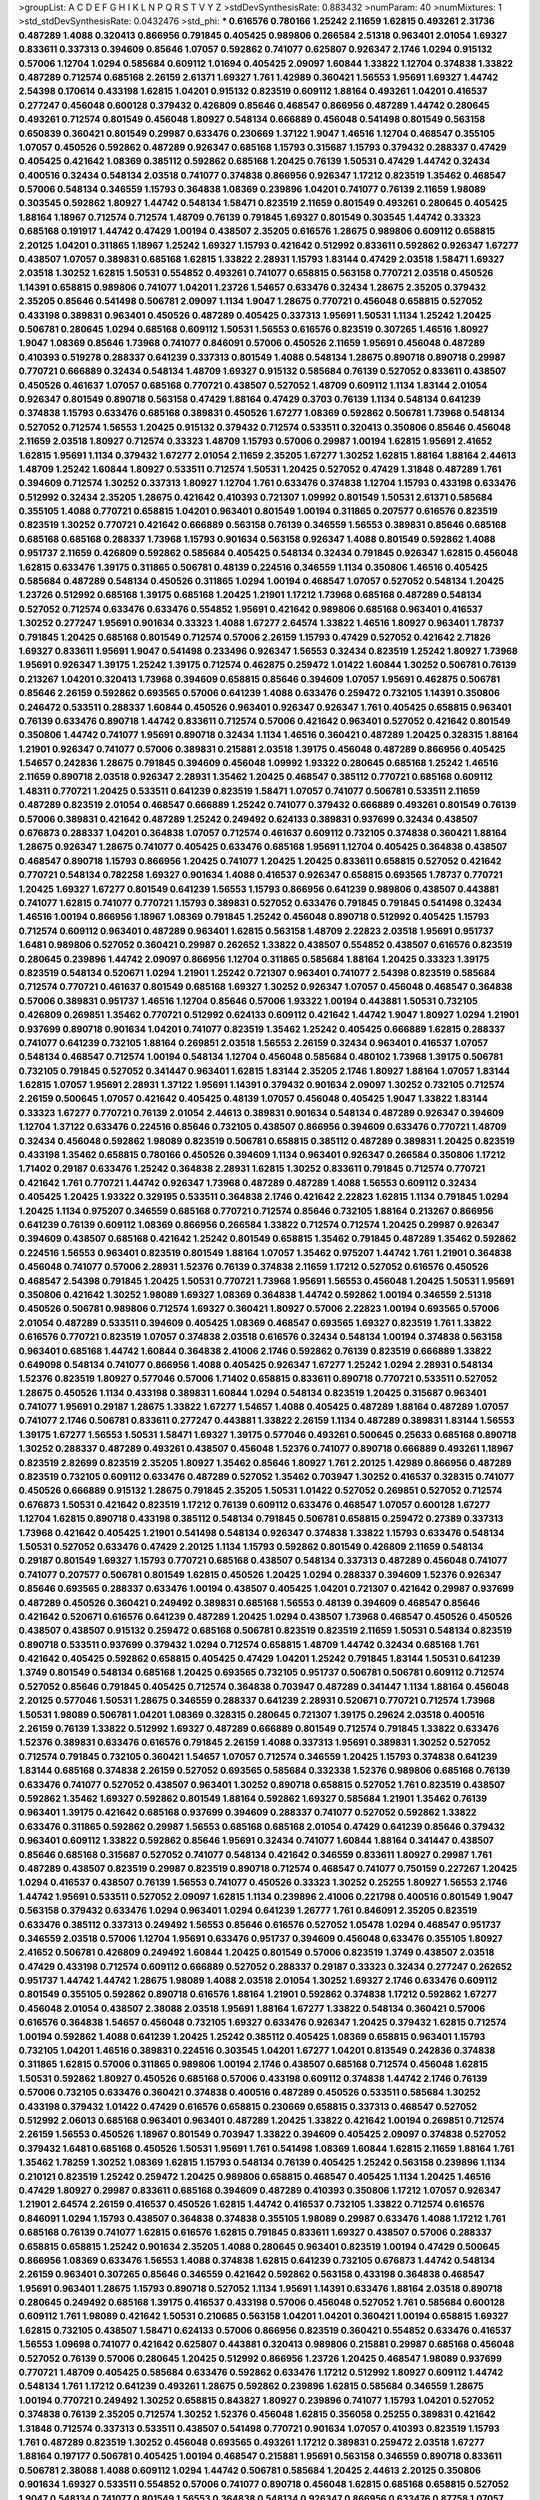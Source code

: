 >groupList:
A C D E F G H I K L
N P Q R S T V Y Z 
>stdDevSynthesisRate:
0.883432 
>numParam:
40
>numMixtures:
1
>std_stdDevSynthesisRate:
0.0432476
>std_phi:
***
0.616576 0.780166 1.25242 2.11659 1.62815 0.493261 2.31736 0.487289 1.4088 0.320413
0.866956 0.791845 0.405425 0.989806 0.266584 2.51318 0.963401 2.01054 1.69327 0.833611
0.337313 0.394609 0.85646 1.07057 0.592862 0.741077 0.625807 0.926347 2.1746 1.0294
0.915132 0.57006 1.12704 1.0294 0.585684 0.609112 1.01694 0.405425 2.09097 1.60844
1.33822 1.12704 0.374838 1.33822 0.487289 0.712574 0.685168 2.26159 2.61371 1.69327
1.761 1.42989 0.360421 1.56553 1.95691 1.69327 1.44742 2.54398 0.170614 0.433198
1.62815 1.04201 0.915132 0.823519 0.609112 1.88164 0.493261 1.04201 0.416537 0.277247
0.456048 0.600128 0.379432 0.426809 0.85646 0.468547 0.866956 0.487289 1.44742 0.280645
0.493261 0.712574 0.801549 0.456048 1.80927 0.548134 0.666889 0.456048 0.541498 0.801549
0.563158 0.650839 0.360421 0.801549 0.29987 0.633476 0.230669 1.37122 1.9047 1.46516
1.12704 0.468547 0.355105 1.07057 0.450526 0.592862 0.487289 0.926347 0.685168 1.15793
0.315687 1.15793 0.379432 0.288337 0.47429 0.405425 0.421642 1.08369 0.385112 0.592862
0.685168 1.20425 0.76139 1.50531 0.47429 1.44742 0.32434 0.400516 0.32434 0.548134
2.03518 0.741077 0.374838 0.866956 0.926347 1.17212 0.823519 1.35462 0.468547 0.57006
0.548134 0.346559 1.15793 0.364838 1.08369 0.239896 1.04201 0.741077 0.76139 2.11659
1.98089 0.303545 0.592862 1.80927 1.44742 0.548134 1.58471 0.823519 2.11659 0.801549
0.493261 0.280645 0.405425 1.88164 1.18967 0.712574 0.712574 1.48709 0.76139 0.791845
1.69327 0.801549 0.303545 1.44742 0.33323 0.685168 0.191917 1.44742 0.47429 1.00194
0.438507 2.35205 0.616576 1.28675 0.989806 0.609112 0.658815 2.20125 1.04201 0.311865
1.18967 1.25242 1.69327 1.15793 0.421642 0.512992 0.833611 0.592862 0.926347 1.67277
0.438507 1.07057 0.389831 0.685168 1.62815 1.33822 2.28931 1.15793 1.83144 0.47429
2.03518 1.58471 1.69327 2.03518 1.30252 1.62815 1.50531 0.554852 0.493261 0.741077
0.658815 0.563158 0.770721 2.03518 0.450526 1.14391 0.658815 0.989806 0.741077 1.04201
1.23726 1.54657 0.633476 0.32434 1.28675 2.35205 0.379432 2.35205 0.85646 0.541498
0.506781 2.09097 1.1134 1.9047 1.28675 0.770721 0.456048 0.658815 0.527052 0.433198
0.389831 0.963401 0.450526 0.487289 0.405425 0.337313 1.95691 1.50531 1.1134 1.25242
1.20425 0.506781 0.280645 1.0294 0.685168 0.609112 1.50531 1.56553 0.616576 0.823519
0.307265 1.46516 1.80927 1.9047 1.08369 0.85646 1.73968 0.741077 0.846091 0.57006
0.450526 2.11659 1.95691 0.456048 0.487289 0.410393 0.519278 0.288337 0.641239 0.337313
0.801549 1.4088 0.548134 1.28675 0.890718 0.890718 0.29987 0.770721 0.666889 0.32434
0.548134 1.48709 1.69327 0.915132 0.585684 0.76139 0.527052 0.833611 0.438507 0.450526
0.461637 1.07057 0.685168 0.770721 0.438507 0.527052 1.48709 0.609112 1.1134 1.83144
2.01054 0.926347 0.801549 0.890718 0.563158 0.47429 1.88164 0.47429 0.3703 0.76139
1.1134 0.548134 0.641239 0.374838 1.15793 0.633476 0.685168 0.389831 0.450526 1.67277
1.08369 0.592862 0.506781 1.73968 0.548134 0.527052 0.712574 1.56553 1.20425 0.915132
0.379432 0.712574 0.533511 0.320413 0.350806 0.85646 0.456048 2.11659 2.03518 1.80927
0.712574 0.33323 1.48709 1.15793 0.57006 0.29987 1.00194 1.62815 1.95691 2.41652
1.62815 1.95691 1.1134 0.379432 1.67277 2.01054 2.11659 2.35205 1.67277 1.30252
1.62815 1.88164 1.88164 2.44613 1.48709 1.25242 1.60844 1.80927 0.533511 0.712574
1.50531 1.20425 0.527052 0.47429 1.31848 0.487289 1.761 0.394609 0.712574 1.30252
0.337313 1.80927 1.12704 1.761 0.633476 0.374838 1.12704 1.15793 0.433198 0.633476
0.512992 0.32434 2.35205 1.28675 0.421642 0.410393 0.721307 1.09992 0.801549 1.50531
2.61371 0.585684 0.355105 1.4088 0.770721 0.658815 1.04201 0.963401 0.801549 1.00194
0.311865 0.207577 0.616576 0.823519 0.823519 1.30252 0.770721 0.421642 0.666889 0.563158
0.76139 0.346559 1.56553 0.389831 0.85646 0.685168 0.685168 0.685168 0.288337 1.73968
1.15793 0.901634 0.563158 0.926347 1.4088 0.801549 0.592862 1.4088 0.951737 2.11659
0.426809 0.592862 0.585684 0.405425 0.548134 0.32434 0.791845 0.926347 1.62815 0.456048
1.62815 0.633476 1.39175 0.311865 0.506781 0.48139 0.224516 0.346559 1.1134 0.350806
1.46516 0.405425 0.585684 0.487289 0.548134 0.450526 0.311865 1.0294 1.00194 0.468547
1.07057 0.527052 0.548134 1.20425 1.23726 0.512992 0.685168 1.39175 0.685168 1.20425
1.21901 1.17212 1.73968 0.685168 0.487289 0.548134 0.527052 0.712574 0.633476 0.633476
0.554852 1.95691 0.421642 0.989806 0.685168 0.963401 0.416537 1.30252 0.277247 1.95691
0.901634 0.33323 1.4088 1.67277 2.64574 1.33822 1.46516 1.80927 0.963401 1.78737
0.791845 1.20425 0.685168 0.801549 0.712574 0.57006 2.26159 1.15793 0.47429 0.527052
0.421642 2.71826 1.69327 0.833611 1.95691 1.9047 0.541498 0.233496 0.926347 1.56553
0.32434 0.823519 1.25242 1.80927 1.73968 1.95691 0.926347 1.39175 1.25242 1.39175
0.712574 0.462875 0.259472 1.01422 1.60844 1.30252 0.506781 0.76139 0.213267 1.04201
0.320413 1.73968 0.394609 0.658815 0.85646 0.394609 1.07057 1.95691 0.462875 0.506781
0.85646 2.26159 0.592862 0.693565 0.57006 0.641239 1.4088 0.633476 0.259472 0.732105
1.14391 0.350806 0.246472 0.533511 0.288337 1.60844 0.450526 0.963401 0.926347 0.926347
1.761 0.405425 0.658815 0.963401 0.76139 0.633476 0.890718 1.44742 0.833611 0.712574
0.57006 0.421642 0.963401 0.527052 0.421642 0.801549 0.350806 1.44742 0.741077 1.95691
0.890718 0.32434 1.1134 1.46516 0.360421 0.487289 1.20425 0.328315 1.88164 1.21901
0.926347 0.741077 0.57006 0.389831 0.215881 2.03518 1.39175 0.456048 0.487289 0.866956
0.405425 1.54657 0.242836 1.28675 0.791845 0.394609 0.456048 1.09992 1.93322 0.280645
0.685168 1.25242 1.46516 2.11659 0.890718 2.03518 0.926347 2.28931 1.35462 1.20425
0.468547 0.385112 0.770721 0.685168 0.609112 1.48311 0.770721 1.20425 0.533511 0.641239
0.823519 1.58471 1.07057 0.741077 0.506781 0.533511 2.11659 0.487289 0.823519 2.01054
0.468547 0.666889 1.25242 0.741077 0.379432 0.666889 0.493261 0.801549 0.76139 0.57006
0.389831 0.421642 0.487289 1.25242 0.249492 0.624133 0.389831 0.937699 0.32434 0.438507
0.676873 0.288337 1.04201 0.364838 1.07057 0.712574 0.461637 0.609112 0.732105 0.374838
0.360421 1.88164 1.28675 0.926347 1.28675 0.741077 0.405425 0.633476 0.685168 1.95691
1.12704 0.405425 0.364838 0.438507 0.468547 0.890718 1.15793 0.866956 1.20425 0.741077
1.20425 1.20425 0.833611 0.658815 0.527052 0.421642 0.770721 0.548134 0.782258 1.69327
0.901634 1.4088 0.416537 0.926347 0.658815 0.693565 1.78737 0.770721 1.20425 1.69327
1.67277 0.801549 0.641239 1.56553 1.15793 0.866956 0.641239 0.989806 0.438507 0.443881
0.741077 1.62815 0.741077 0.770721 1.15793 0.389831 0.527052 0.633476 0.791845 0.791845
0.541498 0.32434 1.46516 1.00194 0.866956 1.18967 1.08369 0.791845 1.25242 0.456048
0.890718 0.512992 0.405425 1.15793 0.712574 0.609112 0.963401 0.487289 0.963401 1.62815
0.563158 1.48709 2.22823 2.03518 1.95691 0.951737 1.6481 0.989806 0.527052 0.360421
0.29987 0.262652 1.33822 0.438507 0.554852 0.438507 0.616576 0.823519 0.280645 0.239896
1.44742 2.09097 0.866956 1.12704 0.311865 0.585684 1.88164 1.20425 0.33323 1.39175
0.823519 0.548134 0.520671 1.0294 1.21901 1.25242 0.721307 0.963401 0.741077 2.54398
0.823519 0.585684 0.712574 0.770721 0.461637 0.801549 0.685168 1.69327 1.30252 0.926347
1.07057 0.456048 0.468547 0.364838 0.57006 0.389831 0.951737 1.46516 1.12704 0.85646
0.57006 1.93322 1.00194 0.443881 1.50531 0.732105 0.426809 0.269851 1.35462 0.770721
0.512992 0.624133 0.609112 0.421642 1.44742 1.9047 1.80927 1.0294 1.21901 0.937699
0.890718 0.901634 1.04201 0.741077 0.823519 1.35462 1.25242 0.405425 0.666889 1.62815
0.288337 0.741077 0.641239 0.732105 1.88164 0.269851 2.03518 1.56553 2.26159 0.32434
0.963401 0.416537 1.07057 0.548134 0.468547 0.712574 1.00194 0.548134 1.12704 0.456048
0.585684 0.480102 1.73968 1.39175 0.506781 0.732105 0.791845 0.527052 0.341447 0.963401
1.62815 1.83144 2.35205 2.1746 1.80927 1.88164 1.07057 1.83144 1.62815 1.07057
1.95691 2.28931 1.37122 1.95691 1.14391 0.379432 0.901634 2.09097 1.30252 0.732105
0.712574 2.26159 0.500645 1.07057 0.421642 0.405425 0.48139 1.07057 0.456048 0.405425
1.9047 1.33822 1.83144 0.33323 1.67277 0.770721 0.76139 2.01054 2.44613 0.389831
0.901634 0.548134 0.487289 0.926347 0.394609 1.12704 1.37122 0.633476 0.224516 0.85646
0.732105 0.438507 0.866956 0.394609 0.633476 0.770721 1.48709 0.32434 0.456048 0.592862
1.98089 0.823519 0.506781 0.658815 0.385112 0.487289 0.389831 1.20425 0.823519 0.433198
1.35462 0.658815 0.780166 0.450526 0.394609 1.1134 0.963401 0.926347 0.266584 0.350806
1.17212 1.71402 0.29187 0.633476 1.25242 0.364838 2.28931 1.62815 1.30252 0.833611
0.791845 0.712574 0.770721 0.421642 1.761 0.770721 1.44742 0.926347 1.73968 0.487289
0.487289 1.4088 1.56553 0.609112 0.32434 0.405425 1.20425 1.93322 0.329195 0.533511
0.364838 2.1746 0.421642 2.22823 1.62815 1.1134 0.791845 1.0294 1.20425 1.1134
0.975207 0.346559 0.685168 0.770721 0.712574 0.85646 0.732105 1.88164 0.213267 0.866956
0.641239 0.76139 0.609112 1.08369 0.866956 0.266584 1.33822 0.712574 0.712574 1.20425
0.29987 0.926347 0.394609 0.438507 0.685168 0.421642 1.25242 0.801549 0.658815 1.35462
0.791845 0.487289 1.35462 0.592862 0.224516 1.56553 0.963401 0.823519 0.801549 1.88164
1.07057 1.35462 0.975207 1.44742 1.761 1.21901 0.364838 0.456048 0.741077 0.57006
2.28931 1.52376 0.76139 0.374838 2.11659 1.17212 0.527052 0.616576 0.450526 0.468547
2.54398 0.791845 1.20425 1.50531 0.770721 1.73968 1.95691 1.56553 0.456048 1.20425
1.50531 1.95691 0.350806 0.421642 1.30252 1.98089 1.69327 1.08369 0.364838 1.44742
0.592862 1.00194 0.346559 2.51318 0.450526 0.506781 0.989806 0.712574 1.69327 0.360421
1.80927 0.57006 2.22823 1.00194 0.693565 0.57006 2.01054 0.487289 0.533511 0.394609
0.405425 1.08369 0.468547 0.693565 1.69327 0.823519 1.761 1.33822 0.616576 0.770721
0.823519 1.07057 0.374838 2.03518 0.616576 0.32434 0.548134 1.00194 0.374838 0.563158
0.963401 0.685168 1.44742 1.60844 0.364838 2.41006 2.1746 0.592862 0.76139 0.823519
0.666889 1.33822 0.649098 0.548134 0.741077 0.866956 1.4088 0.405425 0.926347 1.67277
1.25242 1.0294 2.28931 0.548134 1.52376 0.823519 1.80927 0.577046 0.57006 1.71402
0.658815 0.833611 0.890718 0.770721 0.533511 0.527052 1.28675 0.450526 1.1134 0.433198
0.389831 1.60844 1.0294 0.548134 0.823519 1.20425 0.315687 0.963401 0.741077 1.95691
0.29187 1.28675 1.33822 1.67277 1.54657 1.4088 0.405425 0.487289 1.88164 0.487289
1.07057 0.741077 2.1746 0.506781 0.833611 0.277247 0.443881 1.33822 2.26159 1.1134
0.487289 0.389831 1.83144 1.56553 1.39175 1.67277 1.56553 1.50531 1.58471 1.69327
1.39175 0.577046 0.493261 0.500645 0.25633 0.685168 0.890718 1.30252 0.288337 0.487289
0.493261 0.438507 0.456048 1.52376 0.741077 0.890718 0.666889 0.493261 1.18967 0.823519
2.82699 0.823519 2.35205 1.80927 1.35462 0.85646 1.80927 1.761 2.20125 1.42989
0.866956 0.487289 0.823519 0.732105 0.609112 0.633476 0.487289 0.527052 1.35462 0.703947
1.30252 0.416537 0.328315 0.741077 0.450526 0.666889 0.915132 1.28675 0.791845 2.35205
1.50531 1.01422 0.527052 0.269851 0.527052 0.712574 0.676873 1.50531 0.421642 0.823519
1.17212 0.76139 0.609112 0.633476 0.468547 1.07057 0.600128 1.67277 1.12704 1.62815
0.890718 0.433198 0.385112 0.548134 0.791845 0.506781 0.658815 0.259472 0.27389 0.337313
1.73968 0.421642 0.405425 1.21901 0.541498 0.548134 0.926347 0.374838 1.33822 1.15793
0.633476 0.548134 1.50531 0.527052 0.633476 0.47429 2.20125 1.1134 1.15793 0.592862
0.801549 0.426809 2.11659 0.548134 0.29187 0.801549 1.69327 1.15793 0.770721 0.685168
0.438507 0.548134 0.337313 0.487289 0.456048 0.741077 0.741077 0.207577 0.506781 0.801549
1.62815 0.450526 1.20425 1.0294 0.288337 0.394609 1.52376 0.926347 0.85646 0.693565
0.288337 0.633476 1.00194 0.438507 0.405425 1.04201 0.721307 0.421642 0.29987 0.937699
0.487289 0.450526 0.360421 0.249492 0.389831 0.685168 1.56553 0.48139 0.394609 0.468547
0.85646 0.421642 0.520671 0.616576 0.641239 0.487289 1.20425 1.0294 0.438507 1.73968
0.468547 0.450526 0.450526 0.438507 0.438507 0.915132 0.259472 0.685168 0.506781 0.823519
0.823519 2.11659 1.50531 0.548134 0.823519 0.890718 0.533511 0.937699 0.379432 1.0294
0.712574 0.658815 1.48709 1.44742 0.32434 0.685168 1.761 0.421642 0.405425 0.592862
0.658815 0.405425 0.47429 1.04201 1.25242 0.791845 1.83144 1.50531 0.641239 1.3749
0.801549 0.548134 0.685168 1.20425 0.693565 0.732105 0.951737 0.506781 0.506781 0.609112
0.712574 0.527052 0.85646 0.791845 0.405425 0.712574 0.364838 0.703947 0.487289 0.341447
1.1134 1.88164 0.456048 2.20125 0.577046 1.50531 1.28675 0.346559 0.288337 0.641239
2.28931 0.520671 0.770721 0.712574 1.73968 1.50531 1.98089 0.506781 1.04201 1.08369
0.328315 0.280645 0.721307 1.39175 0.29624 2.03518 0.400516 2.26159 0.76139 1.33822
0.512992 1.69327 0.487289 0.666889 0.801549 0.712574 0.791845 1.33822 0.633476 1.52376
0.389831 0.633476 0.616576 0.791845 2.26159 1.4088 0.337313 1.95691 0.389831 1.30252
0.527052 0.712574 0.791845 0.732105 0.360421 1.54657 1.07057 0.712574 0.346559 1.20425
1.15793 0.374838 0.641239 1.83144 0.685168 0.374838 2.26159 0.527052 0.693565 0.585684
0.332338 1.52376 0.989806 0.685168 0.76139 0.633476 0.741077 0.527052 0.438507 0.963401
1.30252 0.890718 0.658815 0.527052 1.761 0.823519 0.438507 0.592862 1.35462 1.69327
0.592862 0.801549 1.88164 0.592862 1.69327 0.585684 1.21901 1.35462 0.76139 0.963401
1.39175 0.421642 0.685168 0.937699 0.394609 0.288337 0.741077 0.527052 0.592862 1.33822
0.633476 0.311865 0.592862 0.29987 1.56553 0.685168 0.685168 2.01054 0.47429 0.641239
0.85646 0.379432 0.963401 0.609112 1.33822 0.592862 0.85646 1.95691 0.32434 0.741077
1.60844 1.88164 0.341447 0.438507 0.85646 0.685168 0.315687 0.527052 0.741077 0.548134
0.421642 0.346559 0.833611 1.80927 0.29987 1.761 0.487289 0.438507 0.823519 0.29987
0.823519 0.890718 0.712574 0.468547 0.741077 0.750159 0.227267 1.20425 1.0294 0.416537
0.438507 0.76139 1.56553 0.741077 0.450526 0.33323 1.30252 0.25255 1.80927 1.56553
2.1746 1.44742 1.95691 0.533511 0.527052 2.09097 1.62815 1.1134 0.239896 2.41006
0.221798 0.400516 0.801549 1.9047 0.563158 0.379432 0.633476 1.0294 0.963401 1.0294
0.641239 1.26777 1.761 0.846091 2.35205 0.823519 0.633476 0.385112 0.337313 0.249492
1.56553 0.85646 0.616576 0.527052 1.05478 1.0294 0.468547 0.951737 0.346559 2.03518
0.57006 1.12704 1.95691 0.633476 0.951737 0.394609 0.456048 0.633476 0.355105 1.80927
2.41652 0.506781 0.426809 0.249492 1.60844 1.20425 0.801549 0.57006 0.823519 1.3749
0.438507 2.03518 0.47429 0.433198 0.712574 0.609112 0.666889 0.527052 0.288337 0.29187
0.33323 0.32434 0.277247 0.262652 0.951737 1.44742 1.44742 1.28675 1.98089 1.4088
2.03518 2.01054 1.30252 1.69327 2.1746 0.633476 0.609112 0.801549 0.355105 0.592862
0.890718 0.616576 1.88164 1.21901 0.592862 0.374838 1.17212 0.592862 1.67277 0.456048
2.01054 0.438507 2.38088 2.03518 1.95691 1.88164 1.67277 1.33822 0.548134 0.360421
0.57006 0.616576 0.364838 1.54657 0.456048 0.732105 1.69327 0.633476 0.926347 1.20425
0.379432 1.62815 0.712574 1.00194 0.592862 1.4088 0.641239 1.20425 1.25242 0.385112
0.405425 1.08369 0.658815 0.963401 1.15793 0.732105 1.04201 1.46516 0.389831 0.224516
0.303545 1.04201 1.67277 1.04201 0.813549 0.242836 0.374838 0.311865 1.62815 0.57006
0.311865 0.989806 1.00194 2.1746 0.438507 0.685168 0.712574 0.456048 1.62815 1.50531
0.592862 1.80927 0.450526 0.685168 0.57006 0.433198 0.609112 0.374838 1.44742 2.1746
0.76139 0.57006 0.732105 0.633476 0.360421 0.374838 0.400516 0.487289 0.450526 0.533511
0.585684 1.30252 0.433198 0.379432 1.01422 0.47429 0.616576 0.658815 0.230669 0.658815
0.337313 0.468547 0.527052 0.512992 2.06013 0.685168 0.963401 0.963401 0.487289 1.20425
1.33822 0.421642 1.00194 0.269851 0.712574 2.26159 1.56553 0.450526 1.18967 0.801549
0.703947 1.33822 0.394609 0.405425 2.09097 0.374838 0.527052 0.379432 1.6481 0.685168
0.450526 1.50531 1.95691 1.761 0.541498 1.08369 1.60844 1.62815 2.11659 1.88164
1.761 1.35462 1.78259 1.30252 1.08369 1.62815 1.15793 0.548134 0.76139 0.405425
1.25242 0.563158 0.239896 1.1134 0.210121 0.823519 1.25242 0.259472 1.20425 0.989806
0.658815 0.468547 0.405425 1.1134 1.20425 1.46516 0.47429 1.80927 0.29987 0.833611
0.685168 0.394609 0.487289 0.410393 0.350806 1.17212 1.07057 0.926347 1.21901 2.64574
2.26159 0.416537 0.450526 1.62815 1.44742 0.416537 0.732105 1.33822 0.712574 0.616576
0.846091 1.0294 1.15793 0.438507 0.364838 0.374838 0.355105 1.98089 0.29987 0.633476
1.4088 1.17212 1.761 0.685168 0.76139 0.741077 1.62815 0.616576 1.62815 0.791845
0.833611 1.69327 0.438507 0.57006 0.288337 0.658815 0.658815 1.25242 0.901634 2.35205
1.4088 0.280645 0.963401 0.823519 1.00194 0.47429 0.500645 0.866956 1.08369 0.633476
1.56553 1.4088 0.374838 1.62815 0.641239 0.732105 0.676873 1.44742 0.548134 2.26159
0.963401 0.307265 0.85646 0.346559 0.421642 0.592862 0.563158 0.433198 0.364838 0.468547
1.95691 0.963401 1.28675 1.15793 0.890718 0.527052 1.1134 1.95691 1.14391 0.633476
1.88164 2.03518 0.890718 0.280645 0.249492 0.685168 1.39175 0.416537 0.433198 0.57006
0.456048 0.527052 1.761 0.585684 0.600128 0.609112 1.761 1.98089 0.421642 1.50531
0.210685 0.563158 1.04201 1.04201 0.360421 1.00194 0.658815 1.69327 1.62815 0.732105
0.438507 1.58471 0.624133 0.57006 0.866956 0.823519 0.360421 0.554852 0.633476 0.416537
1.56553 1.09698 0.741077 0.421642 0.625807 0.443881 0.320413 0.989806 0.215881 0.29987
0.685168 0.456048 0.527052 0.76139 0.57006 0.280645 1.20425 0.512992 0.866956 1.23726
1.20425 0.468547 1.98089 0.937699 0.770721 1.48709 0.405425 0.585684 0.633476 0.592862
0.633476 1.17212 0.512992 1.80927 0.609112 1.44742 0.548134 1.761 1.17212 0.641239
0.493261 1.28675 0.592862 0.239896 1.62815 0.585684 0.346559 1.28675 1.00194 0.770721
0.249492 1.30252 0.658815 0.843827 1.80927 0.239896 0.741077 1.15793 1.04201 0.527052
0.374838 0.76139 2.35205 0.712574 1.30252 1.52376 0.456048 1.62815 0.356058 0.25255
0.389831 0.421642 1.31848 0.712574 0.337313 0.533511 0.438507 0.541498 0.770721 0.901634
1.07057 0.410393 0.823519 1.15793 1.761 0.487289 0.823519 1.30252 0.456048 0.693565
0.493261 1.17212 0.389831 0.259472 2.03518 1.67277 1.88164 0.197177 0.506781 0.405425
1.00194 0.468547 0.215881 1.95691 0.563158 0.346559 0.890718 0.833611 0.506781 2.38088
1.4088 0.609112 1.0294 1.44742 0.506781 0.585684 1.20425 2.44613 2.20125 0.350806
0.901634 1.69327 0.533511 0.554852 0.57006 0.741077 0.890718 0.456048 1.62815 0.685168
0.658815 0.527052 1.9047 0.548134 0.741077 0.801549 1.56553 0.364838 0.548134 0.926347
0.866956 0.633476 0.87758 1.07057 0.712574 0.421642 0.57006 0.770721 1.00194 0.650839
0.456048 0.85646 0.658815 0.801549 0.650839 0.685168 0.833611 0.823519 1.88164 1.30252
0.506781 1.44742 0.616576 0.989806 0.890718 0.512992 0.450526 0.57006 1.83144 2.38088
0.548134 0.259472 1.15793 0.658815 0.456048 0.801549 0.712574 0.703947 0.676873 1.761
0.712574 1.00194 0.527052 0.721307 1.9047 1.69327 1.00194 1.88164 1.95691 1.67277
1.12704 1.21901 2.38088 1.80927 1.761 1.88164 1.98089 0.57006 1.28675 0.389831
0.801549 0.616576 0.520671 1.00194 0.577046 0.57006 1.69327 0.633476 0.421642 0.355105
2.03518 0.926347 0.48139 0.712574 0.224516 0.421642 0.963401 0.450526 0.592862 1.0294
0.433198 0.85646 1.73968 0.823519 0.438507 1.67277 0.563158 0.833611 1.62815 1.30252
1.33822 1.39175 1.23726 0.554852 1.4088 1.62815 1.39175 0.541498 1.08369 0.405425
0.487289 0.741077 1.30252 1.95691 0.750159 0.685168 0.890718 1.69327 0.57006 1.35462
0.609112 2.35205 0.456048 0.57006 0.801549 0.685168 0.421642 1.17212 0.791845 0.341447
1.28675 0.47429 0.616576 1.25242 2.26159 0.666889 0.47429 0.633476 0.658815 1.04201
0.262652 1.62815 1.80927 1.12704 0.456048 0.712574 0.311865 0.866956 1.20425 0.585684
1.35462 0.303545 0.592862 0.732105 0.791845 0.890718 1.25242 1.761 1.04201 0.685168
0.239896 1.35462 1.07057 0.641239 1.20425 0.456048 0.350806 1.69327 1.69327 0.450526
0.405425 1.20425 0.951737 1.17212 2.54398 0.426809 0.633476 2.03518 1.83144 0.389831
0.379432 1.01422 0.346559 1.26777 1.56553 0.337313 1.78737 0.389831 0.360421 0.280645
0.468547 0.320413 1.08369 0.506781 2.1746 0.527052 0.337313 1.93322 0.685168 0.600128
0.625807 1.28675 0.592862 0.456048 1.05761 0.450526 0.242836 0.3703 0.563158 0.350806
0.450526 0.57006 1.1134 0.791845 0.379432 0.47429 1.80927 0.410393 0.468547 1.44742
0.57006 1.46516 0.320413 0.320413 0.456048 2.09097 0.989806 0.641239 0.493261 1.39175
0.527052 0.563158 1.15793 0.416537 0.866956 1.44742 0.658815 0.791845 0.833611 1.56553
0.741077 0.989806 0.791845 0.33323 0.801549 0.224516 1.56553 0.791845 0.29187 2.09097
0.29187 0.732105 1.08369 0.633476 0.658815 1.17212 1.80927 0.48139 0.633476 0.239896
0.47429 0.616576 1.04201 0.249492 0.389831 0.600128 0.456048 0.288337 0.433198 0.741077
0.801549 2.11659 0.791845 2.11659 1.69327 0.33323 1.4088 1.17212 1.44742 0.76139
0.585684 0.57006 0.416537 0.685168 0.926347 0.712574 0.527052 0.685168 0.328315 0.563158
0.592862 1.15793 0.585684 0.890718 0.487289 1.26777 1.9047 1.73968 0.926347 1.73968
1.20425 0.57006 0.770721 0.32434 0.633476 1.1134 1.33822 0.750159 1.46516 2.1746
0.506781 1.95691 0.405425 0.977823 1.0294 0.563158 1.15793 0.963401 1.80927 0.685168
0.609112 0.85646 0.823519 1.0294 0.520671 0.741077 0.374838 1.12704 1.50531 0.364838
0.277247 0.633476 0.374838 1.33822 0.266584 1.50531 0.456048 0.624133 0.741077 0.266584
1.25242 0.658815 0.585684 1.15793 0.197177 0.926347 1.00194 0.456048 1.62815 0.25255
0.520671 0.616576 0.833611 0.989806 1.69327 0.456048 0.658815 1.44742 2.20125 0.315687
1.67277 1.33822 1.73968 0.527052 0.616576 0.548134 0.592862 0.450526 1.17212 1.20425
0.732105 0.350806 1.69327 0.801549 1.12704 0.641239 0.676873 0.487289 1.4088 0.456048
0.374838 0.468547 2.28931 1.12704 0.249492 0.712574 0.311865 1.761 0.527052 0.29187
0.963401 0.823519 0.450526 0.926347 0.506781 1.46516 0.421642 0.915132 0.963401 1.20425
0.741077 0.633476 0.609112 0.85646 1.00194 0.741077 1.20425 1.25242 0.801549 0.506781
0.500645 0.609112 0.791845 0.685168 1.39175 0.712574 0.527052 1.56553 1.62815 1.80927
1.20425 1.20425 0.989806 0.315687 0.527052 0.346559 0.57006 0.823519 0.360421 0.416537
0.926347 0.791845 0.389831 0.389831 0.879934 0.823519 2.03518 0.197177 0.721307 0.963401
0.76139 0.269851 1.80927 1.07057 1.73968 0.456048 1.30252 0.76139 0.230669 0.890718
0.600128 1.83144 0.405425 2.06013 1.69327 1.0294 1.88164 0.337313 0.438507 0.456048
0.926347 1.39175 1.93322 0.963401 0.585684 0.685168 0.493261 1.35462 1.54657 0.450526
1.56553 1.0294 1.60844 1.48709 1.35462 0.563158 0.563158 0.633476 1.20425 1.44742
0.468547 0.328315 0.85646 0.609112 1.62815 2.26159 0.374838 0.269851 1.50531 0.609112
0.548134 1.58471 0.421642 1.4088 1.08369 1.37122 1.30252 0.438507 0.364838 0.468547
0.85646 0.527052 0.685168 1.80927 1.56553 0.801549 0.901634 1.88164 1.25242 0.951737
0.311865 0.712574 1.62815 1.50531 1.95691 0.633476 1.33822 0.685168 1.15793 1.1134
0.506781 0.76139 0.890718 0.658815 1.83144 1.71402 0.548134 0.468547 0.389831 0.262652
0.405425 0.577046 1.80927 1.08369 1.52376 0.963401 1.15793 0.633476 0.890718 0.741077
0.633476 0.85646 0.320413 0.85646 0.533511 0.360421 0.355105 0.823519 0.493261 0.468547
0.926347 0.609112 0.685168 0.520671 1.39175 0.554852 0.833611 1.80927 0.548134 0.658815
2.11659 0.249492 0.29187 0.405425 1.88164 0.541498 1.9047 0.703947 0.533511 0.890718
0.207577 0.85646 0.506781 0.541498 0.527052 0.389831 1.93322 0.288337 0.337313 1.15793
1.58471 2.03518 0.450526 1.62815 0.360421 0.350806 1.26777 1.62815 0.85646 1.3749
0.633476 1.20425 1.00194 0.915132 0.676873 0.527052 0.379432 1.15793 0.416537 0.461637
0.438507 1.88164 0.732105 0.703947 0.410393 0.712574 0.989806 1.56553 0.346559 1.25242
0.879934 0.487289 0.770721 2.26159 0.833611 0.712574 0.732105 0.712574 0.47429 0.400516
0.487289 0.29187 0.633476 0.487289 1.88164 0.685168 0.487289 0.249492 0.676873 0.563158
1.26777 1.0294 0.823519 1.98089 1.761 2.35205 0.741077 1.1134 2.26159 1.30252
2.20125 0.438507 0.585684 1.00194 0.951737 0.506781 2.35205 0.926347 0.456048 0.468547
0.506781 0.548134 1.69327 0.468547 0.487289 0.658815 0.901634 1.54244 0.633476 1.80927
1.95691 1.80927 1.15793 0.641239 0.658815 0.337313 0.548134 0.712574 0.658815 0.901634
1.44742 1.69327 0.527052 0.207577 2.09097 0.29987 0.520671 0.433198 0.641239 1.88164
1.15793 1.1134 0.963401 1.27117 0.926347 2.1746 0.438507 1.80927 1.44742 2.54398
0.901634 1.60844 0.633476 0.685168 0.801549 0.770721 1.28675 0.563158 2.20125 1.07057
2.71826 2.28931 1.39175 0.57006 1.04201 2.61371 0.311865 0.493261 0.346559 0.328315
1.1134 1.25242 1.23726 0.951737 1.26777 0.548134 0.487289 1.1134 1.98089 0.259472
0.25255 0.389831 0.456048 2.20125 0.57006 1.69327 0.57006 1.23726 1.20425 0.989806
0.658815 0.350806 0.315687 0.926347 0.433198 0.823519 1.761 0.963401 2.03518 0.926347
0.450526 0.416537 0.506781 1.88164 1.73968 2.20125 1.20425 0.926347 2.71826 1.88164
0.609112 0.975207 1.83144 0.554852 1.44742 1.56553 0.901634 1.1134 0.47429 0.328315
1.56553 0.712574 0.421642 0.609112 2.11659 0.833611 0.360421 0.641239 1.30252 0.389831
0.641239 0.233496 0.712574 2.06013 0.633476 1.1134 0.577046 0.616576 0.592862 1.54657
1.07057 0.493261 0.712574 0.311865 1.35462 1.15793 0.685168 0.433198 1.35462 0.487289
0.389831 0.350806 1.44742 0.450526 0.676873 0.963401 0.554852 0.85646 1.93322 1.95691
0.468547 0.641239 2.03518 0.527052 0.741077 0.233496 0.616576 0.506781 0.890718 0.625807
0.801549 1.761 2.44613 0.468547 0.493261 0.76139 1.39175 1.28675 0.320413 0.450526
0.693565 0.421642 0.801549 0.548134 1.44742 0.315687 0.693565 0.32434 0.57006 0.85646
0.741077 1.1134 0.666889 1.35462 0.199594 0.548134 0.658815 1.50531 0.548134 1.20425
0.189594 0.963401 0.405425 0.658815 0.890718 2.09097 0.585684 2.06013 1.6481 1.83144
0.693565 0.732105 1.39175 1.69327 1.30252 1.20425 0.703947 0.685168 1.15793 0.890718
0.658815 2.03518 0.385112 1.46516 1.00194 0.450526 1.00194 0.85646 1.56553 0.29987
0.32434 0.732105 0.666889 0.394609 0.76139 0.385112 0.421642 0.57006 0.890718 1.44742
2.11659 0.85646 0.33323 0.975207 1.08369 0.416537 0.609112 0.379432 1.20425 1.15793
1.88164 0.394609 0.394609 1.85886 0.658815 2.01054 1.50531 0.506781 0.527052 0.963401
0.548134 0.926347 0.823519 1.95691 0.85646 0.791845 0.616576 0.288337 0.277247 0.741077
0.421642 0.47429 0.585684 0.374838 0.901634 0.533511 0.703947 0.703947 0.177438 0.57006
0.791845 1.07057 1.62815 0.926347 0.389831 0.548134 1.20425 0.548134 0.741077 0.438507
0.47429 0.703947 1.39175 0.750159 0.527052 0.308089 1.07057 0.468547 0.577046 0.833611
0.633476 0.563158 0.487289 1.69327 0.311865 0.379432 0.438507 1.17212 1.80927 0.456048
1.58471 0.712574 0.433198 0.676873 1.20425 0.527052 1.54657 0.32434 0.592862 0.184536
0.890718 1.20425 0.963401 0.963401 0.592862 1.1134 1.46516 0.633476 0.346559 1.07057
0.360421 0.25633 0.259472 0.650839 0.770721 2.11659 0.527052 0.658815 2.01054 3.09514
1.04201 0.337313 0.937699 0.493261 0.548134 0.770721 1.12704 0.337313 0.57006 0.901634
1.1134 2.11659 0.33323 0.616576 0.405425 0.732105 1.33822 1.07057 0.741077 0.616576
0.32434 1.30252 0.76139 0.374838 0.374838 0.592862 1.88164 1.54657 1.52376 1.67277
0.487289 0.242836 0.533511 0.666889 1.83144 2.01054 1.56553 0.585684 0.951737 1.15793
1.62815 0.791845 1.46516 1.04201 1.39175 1.37122 0.685168 1.69327 0.76139 1.21901
1.50531 0.712574 0.963401 0.57006 1.95691 1.00194 1.1134 1.83144 0.741077 0.3703
0.438507 1.15793 0.311865 1.07057 0.592862 0.456048 0.456048 0.468547 0.29624 0.641239
0.269851 1.80927 0.846091 1.23726 0.57006 0.712574 0.791845 0.443881 0.801549 2.1746
0.389831 2.09097 1.35462 1.95691 1.88164 1.33822 0.833611 1.35462 1.85389 1.44742
1.80927 0.533511 1.4088 0.520671 0.421642 0.823519 0.29987 0.277247 2.38088 1.08369
0.450526 0.563158 0.468547 0.421642 0.520671 0.963401 1.1134 0.770721 0.650839 1.44742
0.416537 1.95691 0.85646 1.56553 0.426809 0.527052 2.67816 1.33822 1.15793 1.56553
1.50531 0.527052 0.833611 0.770721 1.56553 1.12704 0.770721 1.9047 0.456048 0.450526
0.548134 1.4088 0.693565 0.963401 0.609112 0.85646 0.541498 0.616576 0.658815 0.450526
0.438507 1.80927 0.633476 0.989806 1.9047 0.32434 0.512992 0.823519 0.346559 0.732105
0.890718 0.85646 1.39175 0.433198 1.73968 0.823519 1.23726 1.0294 1.95691 0.666889
1.73968 0.963401 0.833611 1.1134 0.732105 0.76139 0.833611 1.88164 0.703947 0.346559
1.20425 0.57006 1.761 0.337313 0.311865 0.609112 1.93322 0.493261 1.95691 1.69327
0.426809 0.926347 0.926347 1.50531 1.71402 0.389831 0.29187 0.548134 0.394609 1.25242
0.346559 1.85886 0.633476 1.28675 0.963401 0.405425 1.1134 1.44742 0.563158 1.20425
0.33323 1.1134 1.95691 0.770721 1.20425 2.11659 0.712574 0.76139 0.456048 0.901634
1.00194 0.493261 0.456048 0.379432 1.12704 0.350806 1.6481 0.421642 0.609112 0.548134
1.0294 0.548134 0.791845 0.303545 1.4088 0.350806 0.493261 1.56553 0.527052 0.450526
0.506781 2.20125 0.866956 1.73968 0.350806 0.421642 1.44742 0.658815 0.527052 0.563158
0.770721 0.76139 0.512992 0.650839 1.80927 0.421642 0.541498 0.563158 0.57006 0.57006
1.04201 0.433198 0.433198 0.438507 0.506781 1.62815 0.926347 2.75157 1.62815 1.56553
1.1134 0.823519 0.468547 0.364838 1.25242 0.374838 0.890718 1.30252 0.487289 0.770721
1.69327 0.801549 1.26777 2.64574 1.07057 1.33822 1.56553 0.791845 0.577046 1.20425
0.541498 0.823519 0.721307 1.00194 1.15793 0.616576 0.625807 0.548134 1.00194 1.00194
0.548134 0.374838 0.33323 0.374838 0.703947 0.364838 1.28675 1.33822 0.337313 0.666889
0.801549 0.703947 0.963401 1.39175 0.791845 1.62815 0.666889 1.09992 2.54398 2.23421
1.73968 1.17212 0.693565 0.303545 0.266584 0.85646 1.20425 1.44742 0.823519 2.09097
0.592862 0.374838 1.15793 1.69327 0.866956 0.609112 0.421642 1.58471 0.527052 0.438507
0.650839 1.35462 1.04201 0.693565 0.288337 0.389831 0.801549 0.641239 0.29987 0.533511
1.0294 0.85646 0.360421 1.44742 0.426809 0.405425 0.616576 1.1134 0.346559 0.890718
1.18967 0.433198 1.44742 1.60844 1.56553 1.58471 2.1746 0.633476 1.00194 0.609112
0.693565 0.341447 0.666889 0.468547 0.879934 1.60844 0.389831 0.791845 0.527052 0.741077
1.4088 1.30252 0.191917 1.95691 1.28675 0.833611 0.890718 1.56553 0.901634 0.493261
0.364838 0.456048 0.350806 0.405425 1.39175 1.4088 1.54657 0.57006 0.732105 0.233496
1.95691 1.09698 0.741077 0.616576 1.35462 2.14253 1.37122 0.303545 1.35462 0.890718
0.527052 0.85646 0.741077 0.421642 0.592862 0.389831 1.30252 0.493261 1.30252 0.866956
0.405425 0.379432 0.85646 0.456048 1.39175 1.52376 1.95691 0.633476 0.791845 0.989806
0.633476 0.487289 0.741077 1.56553 0.29987 0.527052 1.25242 1.12704 0.337313 0.337313
2.20125 0.400516 0.374838 2.32358 2.58206 1.67277 1.4088 0.29987 0.456048 0.29987
1.08369 0.963401 1.69327 0.360421 1.04201 0.963401 0.592862 0.389831 0.389831 0.963401
0.633476 1.30252 0.685168 0.487289 0.741077 1.0294 0.450526 0.890718 0.658815 1.62815
0.249492 0.890718 1.30252 1.15793 1.62815 1.12704 0.405425 0.438507 0.658815 1.26777
0.421642 2.09097 0.592862 0.866956 0.405425 0.609112 1.62815 1.73968 1.00194 0.288337
0.600128 0.468547 1.83144 1.95691 0.438507 1.20425 0.433198 0.592862 0.926347 1.17212
0.693565 0.890718 1.83144 0.791845 0.421642 0.658815 0.989806 0.693565 0.32434 0.443881
0.468547 0.658815 1.1134 0.563158 0.379432 2.1746 1.20425 0.641239 0.658815 0.592862
0.500645 0.374838 0.506781 0.926347 0.360421 0.506781 1.1134 0.506781 0.741077 0.33323
0.57006 0.47429 0.520671 0.32434 0.438507 0.609112 2.22823 0.360421 0.703947 0.32434
0.421642 0.963401 1.26777 1.35462 1.83144 1.73968 0.563158 0.487289 0.963401 0.379432
0.450526 1.33822 0.242836 0.963401 0.493261 0.500645 0.506781 0.585684 0.823519 0.703947
1.33822 1.23726 0.585684 0.963401 0.801549 0.592862 1.1134 0.926347 0.456048 0.548134
0.732105 0.438507 0.741077 1.20425 0.791845 0.616576 1.50531 1.12704 0.57006 1.39175
0.963401 1.80927 1.95691 1.73968 1.44742 1.95691 2.14253 0.249492 0.592862 0.770721
0.288337 1.17212 2.11659 1.30252 2.54398 0.47429 0.520671 1.25242 1.52376 0.416537
0.633476 0.29987 0.915132 0.320413 0.426809 0.833611 0.527052 1.1134 0.527052 0.177438
0.963401 0.963401 0.712574 2.26159 1.25242 0.770721 0.389831 0.85646 0.616576 1.12704
1.25242 1.60844 0.685168 0.609112 1.25242 2.26159 1.88164 1.08369 1.67277 1.28675
0.752171 0.658815 0.592862 0.791845 1.35462 0.585684 0.405425 0.249492 2.26159 0.468547
0.866956 1.50531 0.506781 1.12704 0.833611 0.801549 0.658815 0.527052 0.616576 1.95691
1.50531 1.15793 0.915132 1.0294 1.58471 0.609112 0.389831 0.633476 2.1746 1.30252
2.82699 0.712574 0.32434 0.527052 0.85646 1.0294 2.03518 1.21901 1.50531 0.926347
1.1134 1.44742 0.421642 0.506781 0.405425 0.443881 1.73968 1.56553 0.456048 0.658815
0.337313 1.07057 0.85646 2.11659 1.20425 0.421642 0.438507 0.337313 2.03518 1.33822
1.67277 2.03518 0.520671 0.337313 0.585684 0.592862 1.44742 0.400516 1.20425 1.00194
0.658815 0.609112 1.62815 1.14391 0.548134 0.389831 0.47429 0.633476 0.963401 0.791845
0.266584 0.585684 1.0294 0.609112 0.493261 0.548134 0.926347 0.48139 0.741077 1.1134
0.356058 0.685168 1.80927 0.801549 1.04201 0.374838 1.62815 1.04201 0.355105 0.277247
0.25633 0.249492 0.585684 1.04201 0.389831 0.548134 0.633476 0.685168 0.658815 0.823519
0.693565 1.07057 0.47429 1.30252 1.0294 0.685168 0.633476 0.29987 0.666889 1.62815
1.04201 0.890718 0.741077 1.73968 0.360421 0.480102 0.633476 1.23726 0.468547 0.416537
0.487289 0.311865 0.32434 0.233496 0.288337 0.926347 0.25633 0.389831 0.364838 0.963401
1.67277 0.350806 1.28675 0.303545 0.487289 0.374838 1.60844 0.421642 0.801549 0.33323
1.50531 1.73968 1.761 0.307265 2.54398 0.548134 1.33822 0.85646 0.421642 0.269851
0.770721 2.26159 2.01054 0.246472 1.95691 0.224516 0.926347 1.0294 0.374838 0.329195
1.48709 1.71862 0.500645 1.48709 0.389831 1.08369 2.20125 1.69327 1.73968 1.67277
1.35462 1.20425 0.658815 0.890718 0.57006 0.512992 1.21901 0.633476 0.633476 0.585684
0.890718 2.11659 0.989806 0.433198 0.527052 0.320413 0.487289 1.0294 0.456048 1.30252
1.35462 1.20425 1.20425 1.1134 0.438507 1.23726 2.32358 1.07057 0.926347 0.337313
1.33822 0.890718 0.890718 2.09097 0.609112 1.761 1.01422 0.487289 0.770721 1.35462
0.315687 1.30252 0.963401 0.741077 1.20425 0.609112 1.52376 1.39175 0.791845 0.487289
0.989806 2.03518 0.438507 0.616576 0.592862 1.69327 0.693565 0.405425 0.823519 0.76139
1.30252 0.712574 1.35462 0.385112 1.23726 0.456048 1.93322 1.761 2.1746 1.39175
0.405425 0.29187 0.506781 2.64574 0.823519 0.963401 0.527052 1.08369 0.963401 0.527052
1.42989 0.658815 0.433198 0.493261 0.527052 0.712574 0.527052 1.0294 0.666889 1.20425
0.389831 0.533511 0.433198 0.616576 0.823519 0.405425 1.04201 2.03518 2.14253 1.67277
0.32434 1.42989 1.88164 0.410393 0.394609 0.989806 1.20425 0.641239 0.493261 0.780166
1.07057 0.400516 0.548134 1.15793 0.450526 2.26159 1.56553 1.69327 2.09097 1.88164
1.71862 1.93322 1.20425 1.95691 0.926347 1.18967 1.80927 0.311865 0.364838 0.633476
1.50531 0.47429 1.04201 0.527052 0.416537 0.47429 0.541498 0.685168 1.20425 0.741077
1.32202 3.09514 0.741077 1.20425 0.29187 0.410393 1.4088 0.421642 1.33822 0.770721
1.25242 0.989806 0.890718 1.80927 0.823519 0.527052 0.609112 0.685168 0.548134 0.374838
0.563158 0.462875 0.685168 1.58471 0.394609 1.60844 0.394609 1.67277 0.221798 1.48709
0.685168 0.199594 1.95691 0.421642 1.25242 1.39175 0.890718 2.35205 1.67277 1.12704
0.600128 0.712574 0.823519 1.30252 0.172704 0.280645 0.658815 0.438507 0.890718 0.791845
1.30252 0.926347 0.57006 0.468547 1.80927 0.487289 0.47429 2.11659 0.405425 1.0294
0.85646 0.685168 1.00194 0.666889 0.915132 1.60844 1.12704 1.0294 0.76139 0.438507
0.506781 0.438507 2.11659 0.592862 0.963401 0.456048 0.563158 0.374838 0.791845 0.374838
0.823519 0.527052 0.57006 1.35462 1.50531 0.685168 0.355105 0.456048 0.585684 0.833611
0.712574 0.236992 1.73968 0.288337 0.548134 1.71402 0.468547 0.741077 0.527052 1.761
1.25242 0.527052 0.548134 0.592862 0.76139 0.405425 2.09097 0.374838 0.421642 0.554852
0.741077 0.493261 0.791845 1.95691 0.633476 0.85646 0.512992 1.44742 0.633476 0.801549
0.426809 0.29987 0.410393 0.963401 0.328315 0.685168 1.1134 0.926347 0.752171 1.1134
1.18967 0.890718 1.30252 0.400516 0.421642 1.56553 1.1134 1.21901 0.951737 0.823519
0.500645 0.405425 1.54657 0.791845 0.801549 0.963401 0.416537 0.609112 0.951737 0.801549
0.346559 0.533511 0.389831 0.666889 2.71826 1.26777 1.62815 0.443881 0.592862 0.741077
0.685168 1.18967 1.62815 0.57006 0.337313 0.360421 0.280645 0.85646 0.191917 1.20425
0.658815 0.456048 0.685168 0.85646 0.633476 0.585684 0.433198 1.80927 0.741077 0.732105
1.30252 1.30252 2.44613 0.823519 0.433198 0.360421 0.456048 0.685168 0.207577 2.1746
1.09992 0.563158 0.410393 0.926347 0.76139 0.801549 0.47429 1.20425 0.890718 1.1134
0.658815 1.4088 0.433198 0.633476 0.311865 0.676873 0.315687 1.88164 0.592862 0.658815
0.676873 0.506781 0.520671 1.08369 0.963401 0.823519 0.493261 0.915132 0.741077 1.93322
1.04201 1.0294 0.450526 0.57006 0.801549 0.506781 1.50531 0.506781 0.666889 1.20425
1.33822 0.823519 2.11659 0.374838 0.512992 0.601737 1.56553 0.915132 1.46516 1.88164
0.963401 1.98089 1.20425 2.35205 1.56553 1.95691 1.67277 2.11659 1.95691 0.421642
0.416537 1.69327 1.04201 0.328315 1.50531 1.54657 0.360421 0.890718 0.963401 0.421642
0.364838 0.394609 0.374838 0.374838 0.989806 0.450526 0.633476 0.926347 2.28931 1.33822
1.95691 1.17212 0.374838 0.493261 2.28931 0.433198 1.761 0.487289 1.04201 0.438507
0.633476 2.03518 0.770721 0.76139 0.866956 0.791845 1.07057 0.506781 1.98089 2.44613
1.95691 0.512992 0.633476 0.554852 0.633476 1.15793 0.975207 0.609112 0.741077 0.506781
1.39175 0.791845 0.416537 2.51318 1.28675 0.57006 0.360421 1.69327 1.44742 0.47429
0.207577 1.20425 1.39175 0.890718 1.69327 0.658815 0.85646 0.47429 0.890718 1.08369
0.633476 0.989806 0.364838 0.379432 0.346559 1.04201 0.364838 0.32434 0.592862 1.95691
0.541498 1.15793 0.506781 0.456048 1.69327 1.33822 1.67277 2.14253 1.73968 0.963401
0.389831 1.04201 0.633476 0.48139 2.28931 0.890718 0.311865 0.801549 0.609112 0.770721
0.732105 1.48709 1.46516 0.712574 1.62815 1.69327 0.616576 0.337313 0.712574 0.438507
0.625807 0.633476 1.01422 0.85646 1.1134 1.18967 0.866956 0.360421 0.394609 0.438507
0.456048 0.975207 0.963401 0.527052 1.62815 0.585684 0.405425 0.633476 0.658815 1.12704
0.487289 0.951737 0.76139 0.389831 0.548134 2.44613 0.666889 1.07057 0.450526 1.15793
1.52376 1.88164 0.585684 0.389831 0.527052 0.890718 0.609112 1.00194 0.47429 1.26777
0.666889 0.685168 0.989806 1.12704 0.866956 1.80927 1.71862 1.62815 0.616576 0.658815
0.609112 0.311865 0.712574 1.30252 1.88164 1.4088 1.48311 0.833611 0.926347 0.416537
0.585684 1.08369 1.04201 0.57006 0.585684 0.350806 0.770721 1.50531 0.685168 0.374838
1.33822 1.62815 1.73968 0.866956 1.56553 0.456048 0.506781 0.658815 1.08369 0.732105
0.823519 0.732105 0.712574 0.732105 0.750159 0.527052 0.421642 0.926347 0.350806 1.39175
0.658815 1.73968 0.527052 0.85646 0.712574 0.926347 0.633476 0.801549 1.17212 0.527052
1.54657 1.33822 1.44742 0.633476 0.833611 0.364838 0.405425 0.350806 0.609112 0.901634
0.433198 0.385112 2.14253 0.585684 0.951737 0.346559 0.625807 0.33323 1.25242 0.379432
0.416537 1.15793 1.4088 0.963401 1.88164 0.866956 1.761 0.585684 0.732105 0.337313
2.26159 0.85646 0.32434 0.360421 0.315687 0.712574 0.421642 0.506781 2.44613 1.17212
0.721307 2.1746 0.379432 1.56553 1.46516 1.67277 2.26159 1.12704 1.67277 1.1134
0.609112 0.926347 1.30252 0.741077 0.963401 1.30252 0.801549 0.901634 0.975207 0.890718
0.337313 0.554852 0.741077 0.57006 0.616576 0.76139 0.554852 1.50531 1.46516 2.09097
2.32358 2.23421 0.416537 0.487289 0.685168 0.685168 1.23726 0.616576 1.20425 1.25242
0.823519 0.633476 0.76139 0.239896 2.06013 0.221798 0.658815 0.405425 1.80927 0.846091
1.33822 0.890718 0.512992 0.712574 0.29987 0.890718 1.15793 0.989806 1.95691 0.741077
0.685168 0.3703 0.405425 0.823519 0.633476 0.633476 1.4088 1.93322 0.57006 0.685168
0.487289 1.95691 2.35205 0.506781 1.73968 0.616576 1.60844 0.416537 0.791845 0.712574
0.311865 1.00194 2.64574 0.416537 0.85646 0.548134 0.685168 1.15793 0.25633 0.554852
1.30252 0.76139 1.15793 0.666889 1.761 1.30252 2.35205 1.44742 1.88164 1.50531
1.67277 1.33822 1.73968 1.07057 2.44613 1.761 0.527052 1.98089 1.23726 0.512992
0.750159 0.499306 0.926347 1.67277 0.456048 1.44742 1.50531 2.01054 1.08369 1.1134
1.46516 1.73968 1.15793 0.450526 2.11659 1.0294 0.456048 1.01694 1.60844 1.62815
0.541498 0.29987 0.405425 1.21901 1.46516 0.609112 0.693565 0.337313 1.08369 1.25242
1.00194 0.879934 0.963401 0.400516 0.269851 0.770721 0.85646 0.29624 2.20125 0.703947
2.44613 1.07057 0.487289 1.35462 0.592862 1.15793 0.741077 0.609112 1.0294 2.03518
1.35462 1.95691 0.85646 0.951737 0.426809 0.741077 0.609112 0.563158 0.364838 0.890718
0.47429 0.207577 0.468547 0.592862 0.801549 1.9047 1.1134 0.676873 2.11659 1.9047
0.937699 0.85646 0.866956 2.11659 1.88164 0.770721 0.533511 0.823519 0.609112 0.3703
0.926347 1.95691 1.14391 0.48139 0.685168 0.487289 0.926347 0.823519 0.989806 0.350806
1.07057 0.801549 1.73968 0.29187 2.75157 0.421642 0.468547 0.541498 0.48139 0.585684
0.350806 1.46516 1.62815 0.770721 0.410393 0.963401 0.658815 2.35205 0.47429 0.685168
0.890718 1.30252 0.57006 0.866956 0.405425 0.600128 1.35462 0.926347 0.901634 0.926347
0.703947 1.98089 1.04201 1.50531 0.926347 0.676873 0.85646 1.1134 1.0294 0.823519
0.487289 1.1134 1.56553 0.527052 1.04201 0.813549 0.468547 0.641239 0.527052 0.346559
0.389831 0.866956 0.904052 0.29187 0.527052 0.750159 0.512992 0.493261 0.385112 0.487289
0.890718 0.421642 0.616576 2.03518 2.26159 1.67277 1.88164 0.29987 0.311865 1.33822
0.57006 2.11659 0.791845 1.00194 1.67277 0.712574 1.761 0.890718 0.641239 0.468547
2.26159 0.360421 1.33822 0.548134 0.311865 0.975207 0.405425 0.685168 0.616576 0.601737
0.500645 1.73968 1.30252 2.32358 0.47429 0.633476 0.901634 0.438507 2.35205 1.15793
1.56553 1.73968 1.67277 1.58471 1.35462 1.44742 1.18967 1.83144 1.12704 0.791845
1.08369 0.616576 0.616576 1.30252 1.83144 1.04201 0.609112 0.703947 0.32434 0.801549
0.791845 0.533511 1.30252 0.585684 1.4088 1.56553 0.585684 0.311865 1.1134 0.450526
0.57006 0.421642 0.374838 0.410393 1.28675 1.60844 1.39175 2.44613 0.360421 1.80927
0.29987 1.00194 0.320413 1.28675 0.951737 0.666889 2.01054 1.15793 2.11659 0.741077
0.394609 0.650839 1.1134 1.67277 0.487289 0.438507 0.311865 1.0294 0.609112 1.73968
0.47429 0.85646 0.506781 2.28931 2.03518 1.56553 0.823519 1.761 0.975207 0.76139
0.360421 0.811372 1.12704 0.685168 0.57006 1.69327 1.44742 1.23726 1.25242 1.44742
1.67277 1.25242 2.1746 0.541498 0.288337 0.666889 0.433198 0.29987 0.493261 0.641239
0.47429 0.770721 1.08369 2.1746 1.12704 0.230669 0.650839 0.890718 1.1134 2.26159
0.685168 0.438507 0.770721 0.658815 1.4088 1.00194 0.791845 0.426809 1.44742 0.937699
0.341447 1.60844 0.468547 1.1134 0.963401 0.666889 0.609112 1.67277 0.963401 1.62815
1.12704 0.456048 1.69327 0.650839 2.20125 0.379432 0.890718 2.28931 0.693565 1.69327
0.57006 1.30252 0.833611 0.506781 1.17212 0.438507 1.46516 0.548134 0.468547 0.191917
2.28931 1.48709 0.703947 1.00194 1.46516 0.438507 0.890718 1.88164 1.69327 2.11659
1.62815 0.57006 1.50531 0.666889 1.67277 1.25242 0.658815 2.44613 0.57006 1.80927
0.277247 0.311865 0.284846 0.364838 1.93322 0.937699 2.1746 0.592862 0.346559 0.658815
0.926347 0.389831 0.890718 0.303545 0.641239 0.641239 0.85646 0.230669 1.39175 1.62815
0.468547 0.47429 0.791845 0.85646 0.890718 0.450526 0.658815 0.246472 0.389831 0.527052
1.69327 0.360421 0.379432 0.433198 0.712574 1.07057 0.633476 0.433198 0.801549 0.823519
0.57006 0.741077 1.67277 0.801549 1.71402 1.46516 1.30252 0.416537 1.56553 0.633476
1.30252 0.625807 0.633476 0.29987 0.311865 0.385112 0.269851 0.3703 0.732105 0.801549
0.456048 1.56553 0.421642 0.512992 1.85886 1.73968 0.741077 0.712574 1.80927 0.915132
0.616576 0.693565 1.0294 2.26159 1.73968 0.833611 0.641239 1.4088 1.39175 2.06013
0.712574 0.633476 0.915132 0.890718 0.592862 1.1134 1.95691 2.03518 1.98089 1.761
1.08369 1.30252 0.379432 0.76139 0.801549 0.592862 0.394609 0.487289 1.08369 1.69327
1.23726 1.39175 1.00194 0.585684 0.364838 0.360421 1.07057 0.866956 0.741077 0.520671
0.76139 1.00194 2.71826 1.20425 0.311865 1.05761 0.951737 0.658815 0.890718 0.712574
1.39175 0.890718 0.29187 0.337313 0.493261 1.39175 0.468547 1.14391 0.500645 0.833611
0.712574 1.48709 0.609112 1.09992 1.62815 1.04201 2.44613 0.926347 0.592862 1.35462
0.311865 1.88164 0.712574 1.83144 1.33822 0.641239 0.712574 0.541498 0.29987 1.50531
1.50531 1.20425 2.28931 1.83144 0.405425 0.693565 1.50531 1.33822 2.14253 0.416537
0.320413 0.641239 0.585684 0.421642 0.527052 0.405425 1.67277 1.30252 1.33822 1.62815
2.03518 1.69327 1.52376 0.712574 1.67277 2.11659 1.67277 1.07057 2.11659 1.04201
2.03518 0.405425 0.450526 0.712574 1.1134 1.39175 0.426809 0.890718 1.54657 1.80927
1.46516 0.57006 0.487289 0.833611 0.249492 0.563158 1.20425 0.890718 0.421642 0.266584
0.658815 0.506781 1.28675 0.280645 0.609112 0.389831 0.450526 0.770721 0.823519 0.666889
1.26777 0.360421 0.230669 2.01054 0.963401 1.12704 0.712574 0.712574 1.65252 0.801549
1.62815 0.438507 1.88164 0.823519 0.266584 0.506781 1.15793 1.07057 0.47429 0.32434
0.421642 0.741077 0.685168 1.93322 1.39175 0.239896 0.468547 0.389831 0.33323 0.801549
0.801549 1.15793 1.12704 0.379432 1.20425 1.83144 0.461637 0.311865 0.487289 0.57006
1.98089 0.963401 0.421642 0.191917 1.83144 1.69327 1.01422 0.468547 0.901634 0.890718
0.625807 1.9047 1.35462 0.801549 2.03518 0.468547 0.926347 1.9047 1.73968 0.548134
1.50531 0.438507 1.04201 0.389831 0.741077 0.548134 0.76139 0.548134 0.328315 0.506781
0.374838 0.915132 0.641239 2.11659 0.658815 1.07057 0.926347 2.09097 1.0294 0.468547
0.658815 0.379432 0.85646 0.487289 1.69327 0.890718 1.95691 2.26159 1.07057 0.450526
1.20425 1.4088 1.30252 2.1746 0.360421 0.438507 0.633476 0.346559 0.585684 0.506781
1.35462 0.426809 0.57006 1.25242 1.33822 0.641239 1.67277 
>categories:
0 0
>mixtureAssignment:
0 0 0 0 0 0 0 0 0 0 0 0 0 0 0 0 0 0 0 0 0 0 0 0 0 0 0 0 0 0 0 0 0 0 0 0 0 0 0 0 0 0 0 0 0 0 0 0 0 0
0 0 0 0 0 0 0 0 0 0 0 0 0 0 0 0 0 0 0 0 0 0 0 0 0 0 0 0 0 0 0 0 0 0 0 0 0 0 0 0 0 0 0 0 0 0 0 0 0 0
0 0 0 0 0 0 0 0 0 0 0 0 0 0 0 0 0 0 0 0 0 0 0 0 0 0 0 0 0 0 0 0 0 0 0 0 0 0 0 0 0 0 0 0 0 0 0 0 0 0
0 0 0 0 0 0 0 0 0 0 0 0 0 0 0 0 0 0 0 0 0 0 0 0 0 0 0 0 0 0 0 0 0 0 0 0 0 0 0 0 0 0 0 0 0 0 0 0 0 0
0 0 0 0 0 0 0 0 0 0 0 0 0 0 0 0 0 0 0 0 0 0 0 0 0 0 0 0 0 0 0 0 0 0 0 0 0 0 0 0 0 0 0 0 0 0 0 0 0 0
0 0 0 0 0 0 0 0 0 0 0 0 0 0 0 0 0 0 0 0 0 0 0 0 0 0 0 0 0 0 0 0 0 0 0 0 0 0 0 0 0 0 0 0 0 0 0 0 0 0
0 0 0 0 0 0 0 0 0 0 0 0 0 0 0 0 0 0 0 0 0 0 0 0 0 0 0 0 0 0 0 0 0 0 0 0 0 0 0 0 0 0 0 0 0 0 0 0 0 0
0 0 0 0 0 0 0 0 0 0 0 0 0 0 0 0 0 0 0 0 0 0 0 0 0 0 0 0 0 0 0 0 0 0 0 0 0 0 0 0 0 0 0 0 0 0 0 0 0 0
0 0 0 0 0 0 0 0 0 0 0 0 0 0 0 0 0 0 0 0 0 0 0 0 0 0 0 0 0 0 0 0 0 0 0 0 0 0 0 0 0 0 0 0 0 0 0 0 0 0
0 0 0 0 0 0 0 0 0 0 0 0 0 0 0 0 0 0 0 0 0 0 0 0 0 0 0 0 0 0 0 0 0 0 0 0 0 0 0 0 0 0 0 0 0 0 0 0 0 0
0 0 0 0 0 0 0 0 0 0 0 0 0 0 0 0 0 0 0 0 0 0 0 0 0 0 0 0 0 0 0 0 0 0 0 0 0 0 0 0 0 0 0 0 0 0 0 0 0 0
0 0 0 0 0 0 0 0 0 0 0 0 0 0 0 0 0 0 0 0 0 0 0 0 0 0 0 0 0 0 0 0 0 0 0 0 0 0 0 0 0 0 0 0 0 0 0 0 0 0
0 0 0 0 0 0 0 0 0 0 0 0 0 0 0 0 0 0 0 0 0 0 0 0 0 0 0 0 0 0 0 0 0 0 0 0 0 0 0 0 0 0 0 0 0 0 0 0 0 0
0 0 0 0 0 0 0 0 0 0 0 0 0 0 0 0 0 0 0 0 0 0 0 0 0 0 0 0 0 0 0 0 0 0 0 0 0 0 0 0 0 0 0 0 0 0 0 0 0 0
0 0 0 0 0 0 0 0 0 0 0 0 0 0 0 0 0 0 0 0 0 0 0 0 0 0 0 0 0 0 0 0 0 0 0 0 0 0 0 0 0 0 0 0 0 0 0 0 0 0
0 0 0 0 0 0 0 0 0 0 0 0 0 0 0 0 0 0 0 0 0 0 0 0 0 0 0 0 0 0 0 0 0 0 0 0 0 0 0 0 0 0 0 0 0 0 0 0 0 0
0 0 0 0 0 0 0 0 0 0 0 0 0 0 0 0 0 0 0 0 0 0 0 0 0 0 0 0 0 0 0 0 0 0 0 0 0 0 0 0 0 0 0 0 0 0 0 0 0 0
0 0 0 0 0 0 0 0 0 0 0 0 0 0 0 0 0 0 0 0 0 0 0 0 0 0 0 0 0 0 0 0 0 0 0 0 0 0 0 0 0 0 0 0 0 0 0 0 0 0
0 0 0 0 0 0 0 0 0 0 0 0 0 0 0 0 0 0 0 0 0 0 0 0 0 0 0 0 0 0 0 0 0 0 0 0 0 0 0 0 0 0 0 0 0 0 0 0 0 0
0 0 0 0 0 0 0 0 0 0 0 0 0 0 0 0 0 0 0 0 0 0 0 0 0 0 0 0 0 0 0 0 0 0 0 0 0 0 0 0 0 0 0 0 0 0 0 0 0 0
0 0 0 0 0 0 0 0 0 0 0 0 0 0 0 0 0 0 0 0 0 0 0 0 0 0 0 0 0 0 0 0 0 0 0 0 0 0 0 0 0 0 0 0 0 0 0 0 0 0
0 0 0 0 0 0 0 0 0 0 0 0 0 0 0 0 0 0 0 0 0 0 0 0 0 0 0 0 0 0 0 0 0 0 0 0 0 0 0 0 0 0 0 0 0 0 0 0 0 0
0 0 0 0 0 0 0 0 0 0 0 0 0 0 0 0 0 0 0 0 0 0 0 0 0 0 0 0 0 0 0 0 0 0 0 0 0 0 0 0 0 0 0 0 0 0 0 0 0 0
0 0 0 0 0 0 0 0 0 0 0 0 0 0 0 0 0 0 0 0 0 0 0 0 0 0 0 0 0 0 0 0 0 0 0 0 0 0 0 0 0 0 0 0 0 0 0 0 0 0
0 0 0 0 0 0 0 0 0 0 0 0 0 0 0 0 0 0 0 0 0 0 0 0 0 0 0 0 0 0 0 0 0 0 0 0 0 0 0 0 0 0 0 0 0 0 0 0 0 0
0 0 0 0 0 0 0 0 0 0 0 0 0 0 0 0 0 0 0 0 0 0 0 0 0 0 0 0 0 0 0 0 0 0 0 0 0 0 0 0 0 0 0 0 0 0 0 0 0 0
0 0 0 0 0 0 0 0 0 0 0 0 0 0 0 0 0 0 0 0 0 0 0 0 0 0 0 0 0 0 0 0 0 0 0 0 0 0 0 0 0 0 0 0 0 0 0 0 0 0
0 0 0 0 0 0 0 0 0 0 0 0 0 0 0 0 0 0 0 0 0 0 0 0 0 0 0 0 0 0 0 0 0 0 0 0 0 0 0 0 0 0 0 0 0 0 0 0 0 0
0 0 0 0 0 0 0 0 0 0 0 0 0 0 0 0 0 0 0 0 0 0 0 0 0 0 0 0 0 0 0 0 0 0 0 0 0 0 0 0 0 0 0 0 0 0 0 0 0 0
0 0 0 0 0 0 0 0 0 0 0 0 0 0 0 0 0 0 0 0 0 0 0 0 0 0 0 0 0 0 0 0 0 0 0 0 0 0 0 0 0 0 0 0 0 0 0 0 0 0
0 0 0 0 0 0 0 0 0 0 0 0 0 0 0 0 0 0 0 0 0 0 0 0 0 0 0 0 0 0 0 0 0 0 0 0 0 0 0 0 0 0 0 0 0 0 0 0 0 0
0 0 0 0 0 0 0 0 0 0 0 0 0 0 0 0 0 0 0 0 0 0 0 0 0 0 0 0 0 0 0 0 0 0 0 0 0 0 0 0 0 0 0 0 0 0 0 0 0 0
0 0 0 0 0 0 0 0 0 0 0 0 0 0 0 0 0 0 0 0 0 0 0 0 0 0 0 0 0 0 0 0 0 0 0 0 0 0 0 0 0 0 0 0 0 0 0 0 0 0
0 0 0 0 0 0 0 0 0 0 0 0 0 0 0 0 0 0 0 0 0 0 0 0 0 0 0 0 0 0 0 0 0 0 0 0 0 0 0 0 0 0 0 0 0 0 0 0 0 0
0 0 0 0 0 0 0 0 0 0 0 0 0 0 0 0 0 0 0 0 0 0 0 0 0 0 0 0 0 0 0 0 0 0 0 0 0 0 0 0 0 0 0 0 0 0 0 0 0 0
0 0 0 0 0 0 0 0 0 0 0 0 0 0 0 0 0 0 0 0 0 0 0 0 0 0 0 0 0 0 0 0 0 0 0 0 0 0 0 0 0 0 0 0 0 0 0 0 0 0
0 0 0 0 0 0 0 0 0 0 0 0 0 0 0 0 0 0 0 0 0 0 0 0 0 0 0 0 0 0 0 0 0 0 0 0 0 0 0 0 0 0 0 0 0 0 0 0 0 0
0 0 0 0 0 0 0 0 0 0 0 0 0 0 0 0 0 0 0 0 0 0 0 0 0 0 0 0 0 0 0 0 0 0 0 0 0 0 0 0 0 0 0 0 0 0 0 0 0 0
0 0 0 0 0 0 0 0 0 0 0 0 0 0 0 0 0 0 0 0 0 0 0 0 0 0 0 0 0 0 0 0 0 0 0 0 0 0 0 0 0 0 0 0 0 0 0 0 0 0
0 0 0 0 0 0 0 0 0 0 0 0 0 0 0 0 0 0 0 0 0 0 0 0 0 0 0 0 0 0 0 0 0 0 0 0 0 0 0 0 0 0 0 0 0 0 0 0 0 0
0 0 0 0 0 0 0 0 0 0 0 0 0 0 0 0 0 0 0 0 0 0 0 0 0 0 0 0 0 0 0 0 0 0 0 0 0 0 0 0 0 0 0 0 0 0 0 0 0 0
0 0 0 0 0 0 0 0 0 0 0 0 0 0 0 0 0 0 0 0 0 0 0 0 0 0 0 0 0 0 0 0 0 0 0 0 0 0 0 0 0 0 0 0 0 0 0 0 0 0
0 0 0 0 0 0 0 0 0 0 0 0 0 0 0 0 0 0 0 0 0 0 0 0 0 0 0 0 0 0 0 0 0 0 0 0 0 0 0 0 0 0 0 0 0 0 0 0 0 0
0 0 0 0 0 0 0 0 0 0 0 0 0 0 0 0 0 0 0 0 0 0 0 0 0 0 0 0 0 0 0 0 0 0 0 0 0 0 0 0 0 0 0 0 0 0 0 0 0 0
0 0 0 0 0 0 0 0 0 0 0 0 0 0 0 0 0 0 0 0 0 0 0 0 0 0 0 0 0 0 0 0 0 0 0 0 0 0 0 0 0 0 0 0 0 0 0 0 0 0
0 0 0 0 0 0 0 0 0 0 0 0 0 0 0 0 0 0 0 0 0 0 0 0 0 0 0 0 0 0 0 0 0 0 0 0 0 0 0 0 0 0 0 0 0 0 0 0 0 0
0 0 0 0 0 0 0 0 0 0 0 0 0 0 0 0 0 0 0 0 0 0 0 0 0 0 0 0 0 0 0 0 0 0 0 0 0 0 0 0 0 0 0 0 0 0 0 0 0 0
0 0 0 0 0 0 0 0 0 0 0 0 0 0 0 0 0 0 0 0 0 0 0 0 0 0 0 0 0 0 0 0 0 0 0 0 0 0 0 0 0 0 0 0 0 0 0 0 0 0
0 0 0 0 0 0 0 0 0 0 0 0 0 0 0 0 0 0 0 0 0 0 0 0 0 0 0 0 0 0 0 0 0 0 0 0 0 0 0 0 0 0 0 0 0 0 0 0 0 0
0 0 0 0 0 0 0 0 0 0 0 0 0 0 0 0 0 0 0 0 0 0 0 0 0 0 0 0 0 0 0 0 0 0 0 0 0 0 0 0 0 0 0 0 0 0 0 0 0 0
0 0 0 0 0 0 0 0 0 0 0 0 0 0 0 0 0 0 0 0 0 0 0 0 0 0 0 0 0 0 0 0 0 0 0 0 0 0 0 0 0 0 0 0 0 0 0 0 0 0
0 0 0 0 0 0 0 0 0 0 0 0 0 0 0 0 0 0 0 0 0 0 0 0 0 0 0 0 0 0 0 0 0 0 0 0 0 0 0 0 0 0 0 0 0 0 0 0 0 0
0 0 0 0 0 0 0 0 0 0 0 0 0 0 0 0 0 0 0 0 0 0 0 0 0 0 0 0 0 0 0 0 0 0 0 0 0 0 0 0 0 0 0 0 0 0 0 0 0 0
0 0 0 0 0 0 0 0 0 0 0 0 0 0 0 0 0 0 0 0 0 0 0 0 0 0 0 0 0 0 0 0 0 0 0 0 0 0 0 0 0 0 0 0 0 0 0 0 0 0
0 0 0 0 0 0 0 0 0 0 0 0 0 0 0 0 0 0 0 0 0 0 0 0 0 0 0 0 0 0 0 0 0 0 0 0 0 0 0 0 0 0 0 0 0 0 0 0 0 0
0 0 0 0 0 0 0 0 0 0 0 0 0 0 0 0 0 0 0 0 0 0 0 0 0 0 0 0 0 0 0 0 0 0 0 0 0 0 0 0 0 0 0 0 0 0 0 0 0 0
0 0 0 0 0 0 0 0 0 0 0 0 0 0 0 0 0 0 0 0 0 0 0 0 0 0 0 0 0 0 0 0 0 0 0 0 0 0 0 0 0 0 0 0 0 0 0 0 0 0
0 0 0 0 0 0 0 0 0 0 0 0 0 0 0 0 0 0 0 0 0 0 0 0 0 0 0 0 0 0 0 0 0 0 0 0 0 0 0 0 0 0 0 0 0 0 0 0 0 0
0 0 0 0 0 0 0 0 0 0 0 0 0 0 0 0 0 0 0 0 0 0 0 0 0 0 0 0 0 0 0 0 0 0 0 0 0 0 0 0 0 0 0 0 0 0 0 0 0 0
0 0 0 0 0 0 0 0 0 0 0 0 0 0 0 0 0 0 0 0 0 0 0 0 0 0 0 0 0 0 0 0 0 0 0 0 0 0 0 0 0 0 0 0 0 0 0 0 0 0
0 0 0 0 0 0 0 0 0 0 0 0 0 0 0 0 0 0 0 0 0 0 0 0 0 0 0 0 0 0 0 0 0 0 0 0 0 0 0 0 0 0 0 0 0 0 0 0 0 0
0 0 0 0 0 0 0 0 0 0 0 0 0 0 0 0 0 0 0 0 0 0 0 0 0 0 0 0 0 0 0 0 0 0 0 0 0 0 0 0 0 0 0 0 0 0 0 0 0 0
0 0 0 0 0 0 0 0 0 0 0 0 0 0 0 0 0 0 0 0 0 0 0 0 0 0 0 0 0 0 0 0 0 0 0 0 0 0 0 0 0 0 0 0 0 0 0 0 0 0
0 0 0 0 0 0 0 0 0 0 0 0 0 0 0 0 0 0 0 0 0 0 0 0 0 0 0 0 0 0 0 0 0 0 0 0 0 0 0 0 0 0 0 0 0 0 0 0 0 0
0 0 0 0 0 0 0 0 0 0 0 0 0 0 0 0 0 0 0 0 0 0 0 0 0 0 0 0 0 0 0 0 0 0 0 0 0 0 0 0 0 0 0 0 0 0 0 0 0 0
0 0 0 0 0 0 0 0 0 0 0 0 0 0 0 0 0 0 0 0 0 0 0 0 0 0 0 0 0 0 0 0 0 0 0 0 0 0 0 0 0 0 0 0 0 0 0 0 0 0
0 0 0 0 0 0 0 0 0 0 0 0 0 0 0 0 0 0 0 0 0 0 0 0 0 0 0 0 0 0 0 0 0 0 0 0 0 0 0 0 0 0 0 0 0 0 0 0 0 0
0 0 0 0 0 0 0 0 0 0 0 0 0 0 0 0 0 0 0 0 0 0 0 0 0 0 0 0 0 0 0 0 0 0 0 0 0 0 0 0 0 0 0 0 0 0 0 0 0 0
0 0 0 0 0 0 0 0 0 0 0 0 0 0 0 0 0 0 0 0 0 0 0 0 0 0 0 0 0 0 0 0 0 0 0 0 0 0 0 0 0 0 0 0 0 0 0 0 0 0
0 0 0 0 0 0 0 0 0 0 0 0 0 0 0 0 0 0 0 0 0 0 0 0 0 0 0 0 0 0 0 0 0 0 0 0 0 0 0 0 0 0 0 0 0 0 0 0 0 0
0 0 0 0 0 0 0 0 0 0 0 0 0 0 0 0 0 0 0 0 0 0 0 0 0 0 0 0 0 0 0 0 0 0 0 0 0 0 0 0 0 0 0 0 0 0 0 0 0 0
0 0 0 0 0 0 0 0 0 0 0 0 0 0 0 0 0 0 0 0 0 0 0 0 0 0 0 0 0 0 0 0 0 0 0 0 0 0 0 0 0 0 0 0 0 0 0 0 0 0
0 0 0 0 0 0 0 0 0 0 0 0 0 0 0 0 0 0 0 0 0 0 0 0 0 0 0 0 0 0 0 0 0 0 0 0 0 0 0 0 0 0 0 0 0 0 0 0 0 0
0 0 0 0 0 0 0 0 0 0 0 0 0 0 0 0 0 0 0 0 0 0 0 0 0 0 0 0 0 0 0 0 0 0 0 0 0 0 0 0 0 0 0 0 0 0 0 0 0 0
0 0 0 0 0 0 0 0 0 0 0 0 0 0 0 0 0 0 0 0 0 0 0 0 0 0 0 0 0 0 0 0 0 0 0 0 0 0 0 0 0 0 0 0 0 0 0 0 0 0
0 0 0 0 0 0 0 0 0 0 0 0 0 0 0 0 0 0 0 0 0 0 0 0 0 0 0 0 0 0 0 0 0 0 0 0 0 0 0 0 0 0 0 0 0 0 0 0 0 0
0 0 0 0 0 0 0 0 0 0 0 0 0 0 0 0 0 0 0 0 0 0 0 0 0 0 0 0 0 0 0 0 0 0 0 0 0 0 0 0 0 0 0 0 0 0 0 0 0 0
0 0 0 0 0 0 0 0 0 0 0 0 0 0 0 0 0 0 0 0 0 0 0 0 0 0 0 0 0 0 0 0 0 0 0 0 0 0 0 0 0 0 0 0 0 0 0 0 0 0
0 0 0 0 0 0 0 0 0 0 0 0 0 0 0 0 0 0 0 0 0 0 0 0 0 0 0 0 0 0 0 0 0 0 0 0 0 0 0 0 0 0 0 0 0 0 0 0 0 0
0 0 0 0 0 0 0 0 0 0 0 0 0 0 0 0 0 0 0 0 0 0 0 0 0 0 0 0 0 0 0 0 0 0 0 0 0 0 0 0 0 0 0 0 0 0 0 0 0 0
0 0 0 0 0 0 0 0 0 0 0 0 0 0 0 0 0 0 0 0 0 0 0 0 0 0 0 0 0 0 0 0 0 0 0 0 0 0 0 0 0 0 0 0 0 0 0 0 0 0
0 0 0 0 0 0 0 0 0 0 0 0 0 0 0 0 0 0 0 0 0 0 0 0 0 0 0 0 0 0 0 0 0 0 0 0 0 0 0 0 0 0 0 0 0 0 0 0 0 0
0 0 0 0 0 0 0 0 0 0 0 0 0 0 0 0 0 0 0 0 0 0 0 0 0 0 0 0 0 0 0 0 0 0 0 0 0 0 0 0 0 0 0 0 0 0 0 0 0 0
0 0 0 0 0 0 0 0 0 0 0 0 0 0 0 0 0 0 0 0 0 0 0 0 0 0 0 0 0 0 0 0 0 0 0 0 0 0 0 0 0 0 0 0 0 0 0 0 0 0
0 0 0 0 0 0 0 0 0 0 0 0 0 0 0 0 0 0 0 0 0 0 0 0 0 0 0 0 0 0 0 0 0 0 0 0 0 0 0 0 0 0 0 0 0 0 0 0 0 0
0 0 0 0 0 0 0 0 0 0 0 0 0 0 0 0 0 0 0 0 0 0 0 0 0 0 0 0 0 0 0 0 0 0 0 0 0 0 0 0 0 0 0 0 0 0 0 0 0 0
0 0 0 0 0 0 0 0 0 0 0 0 0 0 0 0 0 0 0 0 0 0 0 0 0 0 0 0 0 0 0 0 0 0 0 0 0 0 0 0 0 0 0 0 0 0 0 0 0 0
0 0 0 0 0 0 0 0 0 0 0 0 0 0 0 0 0 0 0 0 0 0 0 0 0 0 0 0 0 0 0 0 0 0 0 0 0 0 0 0 0 0 0 0 0 0 0 0 0 0
0 0 0 0 0 0 0 0 0 0 0 0 0 0 0 0 0 0 0 0 0 0 0 0 0 0 0 0 0 0 0 0 0 0 0 0 0 0 0 0 0 0 0 0 0 0 0 0 0 0
0 0 0 0 0 0 0 0 0 0 0 0 0 0 0 0 0 0 0 0 0 0 0 0 0 0 0 0 0 0 0 0 0 0 0 0 0 0 0 0 0 0 0 0 0 0 0 0 0 0
0 0 0 0 0 0 0 0 0 0 0 0 0 0 0 0 0 0 0 0 0 0 0 0 0 0 0 0 0 0 0 0 0 0 0 0 0 0 0 0 0 0 0 0 0 0 0 0 0 0
0 0 0 0 0 0 0 0 0 0 0 0 0 0 0 0 0 0 0 0 0 0 0 0 0 0 0 0 0 0 0 0 0 0 0 0 0 0 0 0 0 0 0 0 0 0 0 0 0 0
0 0 0 0 0 0 0 0 0 0 0 0 0 0 0 0 0 0 0 0 0 0 0 0 0 0 0 0 0 0 0 0 0 0 0 0 0 0 0 0 0 0 0 0 0 0 0 0 0 0
0 0 0 0 0 0 0 0 0 0 0 0 0 0 0 0 0 0 0 0 0 0 0 0 0 0 0 0 0 0 0 0 0 0 0 0 0 0 0 0 0 0 0 0 0 0 0 0 0 0
0 0 0 0 0 0 0 0 0 0 0 0 0 0 0 0 0 0 0 0 0 0 0 0 0 0 0 0 0 0 0 0 0 0 0 0 0 0 0 0 0 0 0 0 0 0 0 0 0 0
0 0 0 0 0 0 0 0 0 0 0 0 0 0 0 0 0 0 0 0 0 0 0 0 0 0 0 0 0 0 0 0 0 0 0 0 0 0 0 0 0 0 0 0 0 0 0 0 0 0
0 0 0 0 0 0 0 0 0 0 0 0 0 0 0 0 0 0 0 0 0 0 0 0 0 0 0 0 0 0 0 0 0 0 0 0 0 0 0 0 0 0 0 0 0 0 0 0 0 0
0 0 0 0 0 0 0 0 0 0 0 0 0 0 0 0 0 0 0 0 0 0 0 0 0 0 0 0 0 0 0 0 0 0 0 0 0 0 0 0 0 0 0 0 0 0 0 0 0 0
0 0 0 0 0 0 0 0 0 0 0 0 0 0 0 0 0 0 0 0 0 0 0 0 0 0 0 0 0 0 0 0 0 0 0 0 0 0 0 0 0 0 0 0 0 0 0 0 0 0
0 0 0 0 0 0 0 0 0 0 0 0 0 0 0 0 0 0 0 0 0 0 0 0 0 0 0 0 0 0 0 0 0 0 0 0 0 0 0 0 0 0 0 0 0 0 0 0 0 0
0 0 0 0 0 0 0 0 0 0 0 0 0 0 0 0 0 0 0 0 0 0 0 0 0 0 0 0 0 0 0 0 0 0 0 0 0 0 0 0 0 0 0 0 0 0 0 0 0 0
0 0 0 0 0 0 0 0 0 0 0 0 0 0 0 0 0 0 0 0 0 0 0 0 0 0 0 0 0 0 0 0 0 0 0 0 0 0 0 0 0 0 0 0 0 0 0 0 0 0
0 0 0 0 0 0 0 0 0 0 0 0 0 0 0 0 0 0 0 0 0 0 0 0 0 0 0 0 0 0 0 0 0 0 0 0 0 0 0 0 0 0 0 0 0 0 0 0 0 0
0 0 0 0 0 0 0 0 0 0 0 0 0 0 0 0 0 0 0 0 0 0 0 0 0 0 0 0 0 0 0 0 0 0 0 0 0 0 0 0 0 0 0 0 0 0 0 0 0 0
0 0 0 0 0 0 0 0 0 0 0 0 0 0 0 0 0 0 0 0 0 0 0 0 0 0 0 0 0 0 0 0 0 0 0 0 0 0 0 0 0 0 0 0 0 0 0 0 0 0
0 0 0 0 0 0 0 0 0 0 0 0 0 0 0 0 0 0 0 0 0 0 0 0 0 0 0 0 0 0 0 0 0 0 0 0 0 0 0 0 0 0 0 0 0 0 0 0 0 0
0 0 0 0 0 0 0 0 0 0 0 0 0 0 0 0 0 0 0 0 0 0 0 0 0 0 0 0 0 0 0 0 0 0 0 0 0 
>numMutationCategories:
1
>numSelectionCategories:
1
>categoryProbabilities:
1 
>selectionIsInMixture:
***
0 
>mutationIsInMixture:
***
0 
>obsPhiSets:
0
>currentSynthesisRateLevel:
***
0.486506 0.571407 0.286839 0.211746 0.179969 1.14429 0.384716 1.83293 0.231897 3.42094
0.802769 0.768598 3.75469 0.700116 1.10928 0.282016 0.475782 0.299627 0.669963 0.69553
0.856862 1.16143 0.531521 1.2254 0.496391 0.674932 0.756636 0.92262 0.315782 0.469535
0.528629 1.9469 0.774736 0.542358 0.703257 0.821458 0.639336 0.900752 0.259989 0.286926
0.234181 0.702104 0.913577 0.211632 2.75382 0.618815 0.917585 0.0918657 0.486148 0.388218
0.158342 0.230944 0.864782 0.286013 0.260192 0.427281 0.411188 0.219798 4.33243 1.37052
0.468317 0.542565 0.707823 0.567206 0.665737 0.182993 0.821968 1.36256 0.861562 2.04993
0.745244 0.616888 0.658221 0.718602 0.792102 1.27487 0.723738 2.60583 0.866896 1.38009
0.687764 0.759245 0.865742 0.823862 0.348262 1.40058 0.579219 1.72458 1.10264 0.638964
0.715205 1.53417 0.945879 1.69034 1.36986 1.38436 7.44283 0.327196 0.434567 0.072068
0.20657 0.615419 2.85337 0.677501 0.989496 1.36258 1.51942 0.762723 0.768676 0.487953
2.33374 0.121651 1.56957 1.91973 0.55468 1.48034 1.20441 1.85764 0.928018 1.98576
0.529918 0.407704 0.69297 0.326269 0.970337 0.234988 1.17197 3.56455 0.892885 8.96406
0.37552 0.918807 2.71616 0.742998 0.386531 0.694092 0.796102 0.307287 0.671559 0.578922
0.486948 2.21101 0.47107 0.95227 0.37003 3.70937 0.422761 0.54177 0.823951 0.163341
0.138793 1.65366 0.63054 0.215668 0.561471 0.976548 0.630269 0.505135 0.130376 1.01204
1.0684 3.5826 1.82702 0.778097 0.768949 0.76308 0.887807 0.815727 0.598543 0.755681
0.288837 0.97747 1.04917 0.810482 0.8067 0.449589 2.03037 0.463485 5.01146 0.610923
2.30997 0.0689749 1.38333 0.812515 0.483605 0.913301 0.952172 0.133746 0.359818 8.642
0.749303 0.487912 0.21568 0.997229 1.02741 1.55667 0.943055 0.908993 1.35935 0.322212
1.7927 0.462142 2.76854 0.422539 0.194834 0.384499 0.167613 0.624615 1.34661 0.668314
0.349567 0.44913 0.180337 0.123112 0.504653 0.593564 0.583236 0.491554 0.894878 0.615944
2.8139 0.859728 0.48907 0.0846071 1.57533 0.413043 0.675091 0.282838 0.844091 0.709294
0.155338 0.214378 0.604613 1.56045 1.18387 0.469255 2.10487 0.172544 0.507982 0.815431
0.828474 0.299257 0.558374 0.294096 0.476229 0.562701 0.652373 1.2993 1.25993 1.20801
0.864837 0.575887 1.28211 1.39091 1.91689 3.99131 0.107218 0.339271 0.320107 0.300924
0.512509 1.80144 0.871722 0.383473 1.38634 0.234208 0.343557 0.530431 0.948215 1.13599
1.41308 0.217729 0.47486 0.211821 0.255224 0.533434 0.268683 0.328837 0.456709 0.981193
1.23721 0.18326 0.17153 6.74882 0.998605 1.30146 0.767818 1.18379 1.31105 1.84056
0.469243 0.403404 0.563392 0.366147 0.437604 0.768042 1.91653 0.456571 0.474194 2.93321
1.68011 0.209605 0.238633 0.633484 0.657812 0.499985 1.4883 1.25382 0.573322 2.44337
1.9398 0.393892 0.514186 0.800138 0.650894 0.811904 0.444426 1.12227 0.824333 0.435269
0.107659 0.63517 0.689605 1.55803 1.01915 0.67161 0.222662 0.580381 1.85157 1.37253
0.550351 1.46473 0.802355 0.604037 0.345044 1.38159 0.895392 8.447 2.42748 0.304727
0.552195 1.36765 1.20872 0.157366 0.653575 0.869154 0.45491 1.49397 0.575326 0.408744
2.22199 0.803609 1.22964 0.682412 2.89933 0.581729 1.73804 0.343194 0.397387 0.258573
0.542653 1.02728 0.390719 0.651736 1.30173 2.36017 0.351267 0.329463 0.208193 0.205737
0.700993 0.0585317 0.247243 0.865096 0.184482 0.0955996 0.102876 0.117714 0.614751 0.418991
0.247514 0.214817 0.898085 0.660154 0.465627 0.580274 0.1423 0.525528 0.688798 0.441933
0.295613 0.531981 0.8086 1.25469 0.466086 0.86163 0.315839 1.23097 0.73277 0.577838
1.98955 0.225083 0.316612 0.104077 0.608851 8.91614 0.311224 0.789797 0.670233 0.600196
10.1959 1.72963 0.70754 0.297813 1.12677 1.48587 0.55556 0.271846 1.18932 0.630266
0.296395 1.21317 1.95788 0.41728 2.44747 0.59996 0.458278 0.249254 0.897618 0.36007
1.07746 1.54605 0.350316 0.59612 0.242881 0.398958 0.372337 1.05339 1.26588 0.93588
1.02926 1.03895 0.46905 1.37595 0.748676 1.44024 0.600028 1.08919 4.55668 0.191178
0.214087 0.216175 3.59288 0.276618 0.307833 0.534437 1.06196 0.547099 4.67267 0.259089
1.20919 1.09539 3.88685 0.75272 3.1569 1.51188 0.703644 0.677027 0.202216 1.60953
0.33412 0.498688 0.569014 3.53218 1.25292 1.61525 1.39087 1.51193 0.331699 5.13838
0.388954 0.79555 0.544117 2.28811 4.35662 1.08459 1.58975 0.683612 0.758367 1.56267
0.854808 0.722362 1.20075 0.76187 0.33166 7.86198 0.74654 0.174799 1.23197 0.277798
0.29495 0.377817 0.40881 0.534053 0.806871 0.552869 0.983025 0.2723 5.34057 1.19318
0.718323 0.152732 0.91848 0.235554 1.07029 0.525628 1.63997 0.217868 1.4686 0.323286
0.381845 7.01946 0.41659 0.617587 0.240251 0.524824 0.65733 0.208729 0.344161 0.213828
1.3023 0.629019 0.501658 0.422285 0.782189 1.14651 0.258191 0.291263 0.795337 1.08338
1.079 0.184175 0.71255 0.346313 0.213484 0.345436 1.32494 10.0957 0.374921 0.506522
2.60629 0.547455 0.237177 0.210533 0.563922 0.121005 1.15397 1.11881 0.470894 0.344126
0.660392 0.843514 3.86825 0.316936 0.77268 0.299607 0.526142 0.459899 3.09118 0.456401
1.28848 0.17153 0.710609 0.843265 0.406641 0.974078 0.217118 0.415494 1.59233 6.85708
4.37206 0.0638166 1.08803 1.51935 0.765926 1.62979 0.107605 1.10671 3.39552 0.756088
0.28081 2.27249 4.1387 1.48652 1.09762 0.202225 7.37546 0.631013 0.350314 0.218962
0.347788 0.941601 0.786306 0.290281 0.585071 0.924137 0.574083 0.206197 0.339469 1.663
0.658498 0.82413 1.33978 6.06444 1.47098 0.593774 1.14782 0.157993 0.554508 0.237093
0.378452 0.968584 0.704532 0.0918617 2.2862 0.794584 0.81546 0.588315 0.151843 0.175453
0.45479 0.487965 0.635158 1.17812 0.887391 0.261931 0.716464 1.03449 1.43366 0.327381
1.09168 0.360308 1.39443 0.221058 0.675516 1.22685 0.694161 0.215552 0.443053 2.29305
1.44715 0.412997 0.73847 0.282099 0.363946 0.563076 0.40911 0.379363 0.662747 0.3776
2.75259 1.27237 0.389159 0.619597 0.482813 0.265011 0.616123 0.365324 0.492476 1.23199
0.723291 0.424944 0.414788 0.86338 1.05967 0.938951 0.13311 1.2223 0.335526 0.264513
0.677275 0.451998 0.310741 1.0687 7.81802 0.673984 0.807627 0.461241 0.404212 0.424721
0.679382 0.827837 0.962485 0.551896 4.55529 0.896781 1.21958 0.207815 7.9928 0.884347
0.532093 3.28336 0.345942 1.32107 1.42609 1.32421 2.95573 2.10687 0.990162 0.865939
1.33122 0.56131 0.261234 0.26498 0.487655 1.03607 0.61043 1.03982 0.332017 0.106075
0.110924 0.643727 0.852805 0.961844 0.994656 0.743367 0.511197 0.529228 0.406545 0.431002
0.334789 0.445042 0.722212 0.54392 1.05695 1.68208 0.683592 1.99028 1.34741 0.206071
0.31895 0.214854 1.84942 0.261862 0.331396 0.105401 0.20673 0.853857 0.101459 0.139573
0.439111 0.405971 1.18742 0.388136 0.44724 0.991442 0.598977 0.513134 0.872556 1.10393
0.844093 0.314192 0.691637 0.467684 0.421697 1.70999 0.818483 1.03285 0.452355 0.34224
0.6116 4.4594 0.374438 0.28871 0.636365 0.176488 0.612897 1.25964 0.771961 1.00561
0.248263 0.397334 0.680513 0.660994 0.723824 0.604756 0.488777 0.754084 1.91614 0.200844
2.14362 0.78325 0.328093 1.05262 0.408798 0.954671 0.66852 0.309137 1.82161 0.73811
7.8286 1.04203 0.552245 1.26658 0.968 0.696022 0.780659 0.916444 0.804291 2.77343
0.495952 0.13899 0.571739 0.584472 2.63604 1.00166 0.625084 0.255096 0.857419 0.652706
1.24843 0.644014 1.18443 1.01708 1.12244 0.335876 0.441352 0.493909 0.605235 0.199695
0.233953 0.675658 3.87939 3.59949 5.04097 1.18739 0.760694 0.641026 0.228431 0.742483
0.735765 1.58715 1.70332 1.40667 1.46365 1.06074 0.426928 0.253291 0.28271 0.481599
1.62562 0.242348 0.294002 1.16917 0.486025 0.558665 1.58221 0.792801 0.402064 0.362812
2.19122 0.880287 2.21988 0.642488 0.209992 0.0803109 0.265824 0.590173 0.299533 0.637475
0.827286 0.476581 0.289869 1.46264 1.16255 0.319086 0.528333 0.929362 1.27444 0.235653
1.46839 0.498052 0.79658 0.79757 0.384973 3.49786 0.274289 0.300624 0.148413 2.79762
0.316254 0.543076 0.242242 0.950194 1.04374 0.557586 0.717266 1.30098 0.747271 2.08216
0.47851 7.91629 0.618307 0.322561 1.11735 1.4975 1.07771 0.433676 8.22191 0.407669
0.358317 0.314347 0.1904 0.43052 0.980632 0.0338428 0.75436 0.280574 0.307306 0.763743
0.38191 0.102427 0.0607962 0.563019 0.346401 7.04951 0.31621 0.13997 0.334754 0.854181
1.07933 0.466779 1.24064 0.604453 1.3417 1.54122 0.922465 0.285281 1.37873 0.62147
0.153874 0.431184 0.352254 2.94855 0.260411 0.238185 0.828424 0.21383 0.281009 1.31136
0.767507 1.5057 0.725498 0.456525 2.49 0.356941 0.194131 0.46239 1.9229 0.677335
0.616498 1.16295 0.439967 0.911921 0.751652 0.469607 0.328774 0.983333 0.491603 0.377758
0.307524 1.17584 0.420444 0.496301 0.743227 1.03415 11.3465 0.34403 0.422036 1.30578
0.677729 0.887566 1.03015 1.28019 1.6684 0.30404 0.330177 4.58243 1.25376 0.537737
0.90258 0.275314 2.83622 1.05158 0.321353 0.873484 0.167697 0.568111 0.295623 0.297099
0.271338 0.476724 0.525804 1.01492 0.380271 0.886724 0.474145 0.888608 0.269523 0.749072
1.00088 0.539925 0.799398 0.933003 3.53398 1.35128 0.232592 0.0915154 3.30609 0.870395
3.75406 0.494247 1.18296 0.58802 0.358673 0.170892 0.21284 0.483003 0.362275 0.778234
1.4935 1.47251 1.28817 1.01918 0.866327 0.247073 0.865689 0.661673 1.83633 0.430955
0.567576 1.086 0.538796 0.715835 0.41158 7.72698 0.76437 0.728065 0.944453 0.347378
1.69005 1.15756 1.33655 1.313 1.00899 1.6154 0.374824 0.578353 0.734599 0.234683
2.80881 0.951397 0.1325 0.780188 0.931525 0.209524 0.492785 0.734914 0.218264 0.143389
0.432337 0.433677 0.362419 0.373457 0.123946 0.294545 1.04548 1.39163 1.10526 1.99859
0.162591 0.530795 0.350923 0.78627 0.216447 0.49821 0.772244 0.931883 1.24966 0.819988
0.372396 0.935276 0.275023 0.355858 0.276937 0.268614 0.036311 0.647781 0.891136 0.304552
0.33662 0.286712 1.14038 0.615234 0.209393 0.116832 0.440432 0.435692 2.25539 0.0852916
1.0536 0.524292 1.66023 0.226166 1.48715 1.64318 0.716706 0.565834 0.198208 3.639
0.337571 0.852135 0.0826611 0.485077 0.455348 0.787326 0.286633 0.596494 1.06679 1.01227
1.57074 0.387914 1.55566 0.443072 0.319753 1.64427 0.196779 0.398602 1.50181 0.469999
0.604111 0.40988 1.13462 0.080827 1.29214 1.58898 0.85132 0.297079 1.06822 0.640862
0.404569 6.61905 0.114104 0.241245 0.870081 0.133617 0.174623 0.857422 0.772136 0.760963
0.836467 0.186375 1.47806 1.31872 0.535676 1.25527 0.191132 1.46089 0.365707 0.338914
0.356225 0.399365 0.282533 0.46307 0.299981 0.69865 0.188857 0.84086 1.46494 0.177423
0.811609 0.355153 0.608513 6.76573 5.68328 5.11099 0.638587 3.76543 0.262815 1.20728
1.18235 0.301674 0.27529 0.681667 1.66622 0.302185 3.01323 0.329122 0.859886 0.308649
0.787349 0.325179 0.225757 0.527283 0.275011 0.429554 10.3845 0.95296 1.10938 1.16734
0.986431 1.17833 0.659687 1.72467 0.409477 1.74289 1.56926 0.36222 0.197289 0.591489
0.902885 1.65514 0.0628037 0.165722 0.440613 0.563301 0.0981937 0.31132 0.43592 0.577057
0.49312 0.730773 1.24593 6.29036 2.16717 0.491055 0.540307 0.795542 1.85941 0.91857
1.54143 1.4003 0.576097 1.08969 0.839011 0.530813 1.07687 1.86051 0.304525 0.412422
0.336587 0.764573 0.0936169 0.341943 1.38937 0.580442 0.21887 0.162763 0.219753 0.668753
0.700594 0.989978 0.981982 0.904846 1.47934 0.830175 0.731227 1.54905 1.52771 2.79274
0.287938 1.90311 2.71153 0.342243 1.65475 2.36451 0.782116 1.03628 0.508906 0.437173
0.183302 0.875704 5.55456 1.83713 1.42146 1.14999 1.21277 0.19342 0.836248 5.98843
0.356154 1.16306 0.480632 0.379537 1.36344 0.254659 0.780994 0.19286 0.9146 0.132835
0.764471 1.52984 0.60136 0.7109 0.542234 0.429921 0.649063 0.732193 1.87262 1.87307
0.126148 0.916257 0.958074 0.290317 0.657238 0.95416 0.835848 0.508955 0.270811 0.487675
0.5598 0.490467 0.223664 1.13792 0.586601 6.23842 0.0664734 0.323499 0.58424 0.686629
0.281145 2.1543 0.50228 1.35549 1.98467 0.943893 0.443546 1.19319 1.15286 1.66729
0.878245 1.28627 0.730876 1.17086 0.974943 0.381687 0.629273 1.09527 0.422873 0.494821
0.212643 0.815046 0.258345 0.596231 0.938449 1.88286 0.10602 0.536196 0.511449 0.581347
4.13281 0.364492 0.261773 3.35733 2.29065 0.341639 0.512507 0.643822 1.01132 0.434742
4.87506 4.83791 3.69359 0.824456 8.00245 5.76979 0.355395 0.717302 9.04298 10.0732
2.07801 5.45849 1.2133 1.164 0.597721 1.99659 0.546216 0.604951 1.20897 0.309766
0.780405 1.12335 0.84226 10.2632 1.53151 0.567864 1.06498 1.13417 0.879856 0.852167
0.370787 0.43059 0.313063 0.435454 0.435727 0.180037 1.08123 0.41564 3.57916 0.555283
0.276135 0.889312 0.837386 0.257422 0.767999 0.694582 0.820186 0.856584 1.31469 0.679083
6.46981 0.765362 1.35637 0.632589 0.274438 0.857675 0.0512563 0.462531 1.4115 0.427986
0.269595 0.509088 0.752032 0.544468 4.74565 1.62489 0.680138 0.998545 0.814398 1.26281
0.481307 1.423 0.452393 1.01405 2.45764 2.5382 2.43473 0.794257 1.73346 0.581566
0.44142 0.484104 0.432063 0.676085 0.489621 0.618953 1.06735 0.875859 1.04424 0.929988
0.404633 0.910499 0.440971 7.60868 0.304066 0.311458 0.0410098 0.56429 0.363008 0.194978
2.10096 4.41044 0.504452 0.22973 3.72009 0.132604 1.40204 0.174557 0.619942 0.330063
1.2297 0.257826 0.78796 1.28135 0.479617 0.761848 0.303319 0.709212 0.681974 0.125458
4.12797 0.995852 9.62489 0.416108 0.159039 0.260225 1.04591 0.441648 1.61738 0.820876
1.42757 0.496025 1.28233 1.01878 0.773207 0.274002 0.712542 0.621937 1.36648 0.454334
0.594861 2.09934 0.337278 0.262171 1.25005 0.896141 0.163659 1.58845 0.701335 0.544338
0.980704 0.336499 0.730118 1.58789 0.445802 1.08337 0.88327 2.00922 0.867048 0.769439
0.648647 0.302096 0.808227 0.853137 0.408009 0.408197 1.39826 0.707109 0.620537 0.36213
0.736638 0.615152 0.10169 1.22631 0.182314 1.05372 0.238811 0.310983 0.83602 0.384848
0.163791 0.916425 0.244358 0.532006 0.92343 1.88449 0.719128 0.815665 0.616902 0.613857
1.24639 3.41442 0.68658 1.03951 0.202736 0.354044 0.961277 0.209196 2.09034 0.67221
0.796854 1.30852 0.464533 0.806118 0.481396 1.25122 0.402683 0.275687 0.625552 0.793427
0.222281 0.274788 1.26002 0.621884 0.89123 0.704115 1.8268 0.616996 0.240191 1.51858
8.71811 2.09508 0.462764 0.226187 2.61618 0.144953 0.526344 0.790093 0.405043 1.02791
1.10121 0.840846 1.89392 1.46873 1.06826 0.779736 2.64385 0.342602 0.866149 1.30528
0.88437 0.378406 0.299648 4.26611 1.77446 1.52734 0.0440859 1.94225 0.323878 0.159668
0.14653 0.805469 0.0453509 0.678947 1.96748 0.108295 0.0892678 0.316885 1.70858 0.301611
4.26683 0.712635 0.389831 0.175866 1.57123 0.84173 0.447122 0.762586 0.942432 0.50626
0.453632 0.351031 0.475792 0.610626 0.270356 0.239373 0.342024 1.0226 0.841315 0.999534
0.57114 0.644803 0.398217 0.81419 0.162573 0.472595 0.739771 1.64407 1.12217 0.341956
2.39821 0.403735 0.0480108 1.55635 0.377129 1.48282 2.00506 2.1265 2.19262 0.668141
0.314826 1.43653 0.757503 0.632592 0.1184 0.277595 0.354957 0.8723 0.547037 1.09603
0.779016 0.380123 1.50642 0.910699 1.2739 0.995948 1.2578 0.875602 3.15645 4.11838
4.54722 3.08012 5.15722 3.90966 3.68379 0.116636 0.664161 1.02802 0.220927 0.288164
0.0693031 0.161136 0.247361 0.355522 0.168262 0.897799 0.971437 0.575377 1.50249 0.799772
0.332908 1.0175 0.570257 0.275946 1.19614 1.16873 1.63379 1.73156 0.486209 1.19608
0.346948 1.53806 1.41281 0.155178 0.244567 0.300928 0.258724 0.193641 1.76956 1.23086
1.0955 0.588048 2.89098 0.545336 2.17302 0.904965 0.243202 0.715721 1.11154 0.461729
8.25883 0.303036 0.848072 0.616579 1.11201 0.0992194 0.471949 0.566008 0.627318 1.39256
0.808856 0.851081 1.08068 0.829438 0.305274 0.458008 0.22112 0.876702 0.947457 1.77098
1.72289 0.292999 0.20055 2.19775 0.489939 2.8564 1.10413 2.41692 0.205017 0.677395
1.31588 0.740081 0.581137 0.152123 0.900355 0.788696 0.860582 3.57131 2.34083 0.191274
1.01644 0.137313 1.21942 2.07289 1.01381 1.7142 0.480562 0.802038 0.340786 0.106325
0.568236 4.81553 1.40572 0.763836 1.32232 1.58783 0.613918 0.740532 1.19604 0.610771
1.42454 0.304601 0.99579 0.702285 0.320535 0.830428 0.53108 0.778986 3.70047 0.374699
2.11309 3.11196 1.01269 0.538859 0.459174 6.43167 0.2406 0.345945 0.623999 0.509128
0.337526 1.42161 0.983347 1.80668 0.406128 0.168506 0.284216 0.530931 0.723499 1.43597
2.77717 0.582079 1.39714 2.37229 0.203941 2.24728 0.93805 1.03012 0.1821 0.659763
2.84953 0.446217 0.174887 0.725936 0.774486 0.400473 2.27269 0.416268 0.551706 0.218414
0.154413 0.28679 0.191672 0.446172 0.210569 0.359626 0.15065 0.60264 0.636399 0.747867
0.112718 1.04875 1.38077 0.201023 1.56622 0.600138 0.626493 0.771559 0.43861 0.269237
0.370343 1.84155 1.75323 0.673126 0.363625 0.350741 1.09571 0.794599 5.94861 1.17089
1.43277 1.41162 0.985674 0.969145 1.70664 0.36478 0.646658 0.529709 0.507876 0.562498
0.429488 1.3515 8.08464 0.604919 0.196275 0.613618 0.882543 0.0880767 0.905421 1.42505
1.27863 0.572285 0.911571 0.817779 0.959209 3.11847 0.685127 0.193086 1.5763 0.50611
0.395658 0.663574 0.340274 1.10494 0.342389 0.432493 0.211048 0.300576 0.785887 0.516928
0.856865 0.244651 1.11453 0.465141 1.76486 4.93747 0.808692 0.473176 0.344039 0.393871
0.457031 1.61093 0.621811 0.65348 0.326211 0.960664 1.36516 0.473517 2.35184 0.863011
0.331777 0.268002 1.45689 0.397121 0.638239 0.357351 0.847765 0.439513 0.459218 0.133083
0.349746 7.59638 0.331639 0.609273 1.49559 1.0821 1.32365 7.60795 0.833462 1.17
0.372807 0.502395 0.0569035 0.183959 0.25696 0.4084 0.342218 0.189551 0.70778 0.42593
0.153838 0.662212 1.45125 3.36688 1.95423 0.76428 0.17638 3.91444 2.33907 1.17519
2.18948 2.12697 0.358358 9.96266 0.869539 0.645512 0.683138 0.410141 0.75509 0.470275
1.92926 6.7861 0.45507 0.433476 1.38078 3.68678 1.72278 0.140072 0.357665 2.87239
0.382654 0.0831966 0.996788 0.958726 0.425525 0.379212 2.30753 0.816032 1.29542 1.25502
0.492836 0.579641 0.832323 1.50639 0.692001 1.10218 3.98298 0.524007 1.89967 1.7004
3.99856 1.64225 0.915502 0.810941 3.03107 2.46325 0.340176 1.27708 0.364005 0.425304
0.211669 2.90509 0.371907 0.38631 0.915535 0.484316 0.89104 1.12654 1.40337 0.800656
0.857789 0.607446 3.67663 0.222525 0.901641 0.887541 1.433 0.819295 0.643842 0.710658
1.39938 0.279673 0.479055 1.01638 0.304015 0.650205 4.99951 0.62069 0.538821 0.630921
1.94192 0.737442 0.64494 0.877066 0.451964 4.15991 0.435203 0.654881 0.996312 6.02699
1.17447 0.579714 0.100011 1.30964 0.293293 0.166863 0.663774 0.592238 2.65962 1.65476
1.55184 2.04814 0.618359 0.545841 1.30581 3.75686 1.98352 0.919595 1.0018 0.62532
0.659391 2.12116 0.663926 0.268367 0.388973 1.28153 0.7651 0.531896 0.864536 7.1033
1.55916 0.458848 0.953861 1.80928 0.308584 0.257074 0.288562 1.61075 0.869468 1.48858
0.299762 0.5817 2.72105 0.151336 1.47298 1.53727 0.225838 0.937694 1.0501 0.213725
0.192426 1.18949 0.633716 0.345811 1.10198 1.64146 0.725047 0.515617 1.35327 2.06016
0.332351 0.11719 0.636596 0.507149 0.81049 0.953871 5.37293 0.596783 0.307191 0.755532
0.640716 0.784799 0.448766 1.26455 1.61253 0.499474 0.287421 0.948282 0.958405 0.31139
1.12031 1.82493 1.33644 0.235155 0.555746 1.13953 1.33636 1.11033 0.575873 8.36768
0.664342 1.11674 0.490658 0.490509 1.11582 1.02044 0.56461 0.581332 0.248877 0.406751
1.6989 0.285099 0.981254 0.475774 1.04629 0.911068 1.93988 0.678849 0.154602 0.13868
0.812715 1.0805 0.760385 1.68216 0.70935 0.680557 1.44641 0.925806 0.588991 0.195313
1.0223 0.21327 1.07301 0.994971 0.295158 0.29143 0.175118 0.122408 0.189748 0.230792
0.698489 0.940306 0.727439 0.250095 0.228018 0.436006 0.1384 0.827722 0.543894 1.14171
0.599789 1.18483 0.81144 0.225975 0.853049 0.623588 0.601511 1.00976 2.23942 1.024
0.357727 0.603284 0.808296 0.820983 1.99555 4.49547 0.795184 0.849017 0.953485 1.05335
0.969926 0.45514 0.516351 0.629524 1.17125 0.295259 0.997077 0.294386 0.156142 0.195341
0.343158 0.339118 0.401367 0.717492 0.30068 0.216321 0.685783 0.909058 0.792212 1.1076
2.01588 0.190423 0.244123 0.116396 0.561907 0.721758 1.4524 0.503339 1.04818 0.228731
0.247113 0.194318 0.495432 0.450235 0.985779 0.796068 1.52345 0.331959 0.273768 2.2856
0.578922 3.57711 0.678894 0.125329 0.504919 0.276809 0.731392 0.754497 0.852261 0.481055
1.2664 0.353524 0.188243 0.416807 0.701095 0.47887 2.69125 0.395155 0.644594 0.890461
0.214062 3.76268 0.789623 0.353276 0.418894 0.56634 0.389461 0.141699 1.25188 0.601695
2.28942 0.261656 1.18982 0.816994 0.773717 1.37791 1.06442 0.273662 0.134585 0.986608
1.42535 1.33157 0.57132 0.493634 0.221597 0.63053 1.18602 0.187016 0.238447 8.64558
2.33083 1.0439 2.29256 0.648856 0.64485 1.04805 0.131473 1.42495 0.731621 1.23761
1.70603 1.10408 0.504221 0.660633 0.234012 3.62631 1.17305 0.122057 0.942086 1.02548
1.12049 0.247973 0.494776 0.364112 0.695313 7.27535 1.3498 5.88815 0.783099 1.43647
1.77537 1.0204 0.918433 0.23972 2.26751 0.697851 0.100858 0.825227 1.65371 0.905252
0.752669 0.394254 1.47614 1.51374 0.915643 0.285949 0.787397 0.708754 0.650936 0.484063
0.779916 0.644203 0.654273 1.08601 0.442353 0.252419 4.00627 3.93631 0.670888 0.582031
0.393115 0.33122 0.619003 1.21998 0.930666 1.99937 0.218896 0.280214 1.929 0.211367
1.41329 0.663023 0.555731 0.617054 1.62827 0.360119 0.375226 0.822794 2.47023 1.07423
1.43545 0.924856 0.566659 2.28679 1.44162 1.46855 1.25463 1.14045 1.62725 0.719513
1.47591 0.378589 0.649581 0.172552 2.09034 1.3677 0.258434 0.486709 1.0922 0.658895
1.02786 0.983563 2.64509 0.602571 0.779497 1.23383 1.54438 0.443961 1.31718 0.309183
1.26655 0.510051 0.746104 0.452915 0.680926 0.382166 0.360742 0.778429 1.10963 0.0309511
0.300977 0.500055 0.389641 1.90451 0.878095 0.402811 0.509177 0.419222 0.151844 0.186001
2.22331 0.560005 0.870704 0.336309 0.873793 0.47383 0.217235 0.679976 0.370162 0.945839
0.935324 0.830344 0.28531 0.414232 0.942085 1.8408 1.31326 0.157138 0.129154 1.03275
1.03549 3.02423 7.66662 0.232548 1.66072 0.233721 0.924972 1.04695 0.531388 5.72856
1.89683 0.747303 2.48991 0.395277 2.6336 0.480417 4.07495 0.796984 0.0760116 3.19002
1.32696 3.92134 1.06133 1.21365 0.71291 1.17499 0.976728 0.602968 0.292346 5.78996
0.182982 0.437642 0.675539 0.48442 0.223197 0.730129 1.0088 0.885865 0.419309 0.627216
1.06964 1.31621 0.378952 1.0106 0.298498 0.750485 0.729109 1.5999 0.515271 0.523036
1.18081 1.22439 0.164493 0.268614 2.03646 0.588211 1.075 0.0477882 0.55514 1.14202
2.91645 1.48995 1.04974 0.853136 0.565452 0.29355 1.47218 0.819413 0.614369 0.223342
0.648088 0.545019 1.45814 0.35974 0.425229 0.704127 0.547269 1.18945 0.820799 0.665198
1.25844 1.32123 1.27592 0.685147 0.533548 0.480165 1.05179 0.394779 0.39655 0.274724
0.351925 0.460422 0.290024 0.774141 0.928971 3.12937 0.482193 0.484986 1.99544 3.06791
1.22962 0.439499 1.31072 2.39768 0.528264 0.426839 0.304867 2.39959 1.16848 1.04438
0.742069 1.24633 0.137081 0.562403 0.124848 1.43206 0.427393 1.35087 3.29814 1.11583
1.15067 0.277353 4.66937 0.294862 0.134625 0.130312 0.20577 1.82654 1.73752 10.0022
0.695037 0.201745 0.236669 0.146798 0.405373 0.657422 1.22734 0.537097 0.477348 0.665402
0.48327 0.468742 0.184093 0.695094 0.123605 1.39699 1.44686 1.08778 0.664259 0.274602
1.55644 1.44772 0.493851 1.22644 0.116897 0.554207 1.27012 0.548217 0.153273 2.05069
0.657861 0.0623123 0.819995 0.401541 0.432092 0.139064 0.180726 2.23629 1.66793 1.19889
0.3239 0.359923 0.579706 0.453608 0.0937204 0.458162 0.421173 0.191766 0.227053 0.674919
2.46748 0.757861 0.355363 0.313518 0.538187 1.02876 0.515508 1.19522 0.380372 0.68238
0.902307 0.361774 0.45643 0.474079 0.46361 0.33102 1.06061 0.846693 1.22757 2.48752
1.83779 0.874265 0.196969 0.216727 0.175142 0.858207 0.387475 0.529959 0.378757 1.03495
0.477817 0.421391 3.70276 0.403991 1.1385 1.3479 1.06356 0.778243 0.649963 1.53485
0.546932 0.624009 1.19207 1.93062 0.268787 0.721995 0.393222 0.246125 1.4373 0.445934
0.203757 2.33287 2.48751 1.79152 0.156839 1.40721 0.268174 0.54344 0.429253 2.18147
1.69617 0.471061 1.17295 1.20496 0.956446 1.10331 0.249392 1.88309 1.51882 0.710319
0.343044 0.222703 0.657416 0.237005 1.05833 7.11624 0.402398 0.379394 0.477665 0.335298
0.215773 0.557758 0.311845 0.390916 0.613992 1.25221 1.52393 0.920835 1.82167 1.11233
1.41863 0.796429 0.952036 0.873278 0.949869 0.553981 0.465012 0.417626 1.16982 0.515211
0.515946 0.751596 2.29603 0.319212 1.39521 0.244001 0.688706 1.15911 0.571884 1.94216
1.24606 2.4643 0.824651 1.05137 0.40796 1.46257 0.776095 0.785184 0.659903 0.834223
0.337725 0.86985 4.85646 0.228399 0.414348 0.325845 0.76653 0.475848 0.0396995 0.350155
0.16475 1.10001 1.80652 0.362513 0.397953 0.538394 0.0905969 0.41082 7.69956 1.69886
1.09695 3.53774 0.235863 1.45458 1.19151 0.980433 0.578104 0.513654 0.638006 0.119172
0.251622 0.307178 0.640176 2.58008 1.04916 1.72551 1.27114 0.611452 8.29758 0.629322
0.141786 0.259876 0.690773 1.83342 0.242454 2.30355 2.2305 0.500297 0.398049 0.0547955
0.338233 0.772693 0.533298 0.48908 0.626065 0.122782 0.792415 0.189904 0.141898 0.20913
0.386627 0.0508789 0.835245 0.588826 0.73259 0.951902 0.337246 1.21273 0.110977 1.00729
0.473813 0.897347 0.330971 0.376247 0.353419 0.422364 6.34027 0.923336 1.11284 1.05809
0.755943 0.447226 0.323305 0.361593 0.467006 7.91678 0.52591 1.35547 0.112033 1.12046
3.0896 1.19003 0.679203 0.385233 1.22237 0.374835 0.784674 2.38654 0.279 0.938578
8.52434 1.28531 1.25055 0.292477 4.65839 0.279146 0.147768 0.569712 0.738389 0.244168
7.18487 6.01342 0.896092 0.22763 0.148707 0.384708 0.634274 1.73059 0.86056 0.268804
0.704747 0.481217 0.384665 1.05855 0.323048 0.141379 0.691981 0.188637 0.583025 0.841411
0.276408 0.817171 1.7453 0.868209 0.094089 1.32102 1.18792 0.80068 0.333233 1.42031
0.77542 2.53187 0.475938 0.362509 0.558854 0.527099 2.95078 0.506257 0.708578 0.537342
0.652302 0.773016 0.655566 2.39425 0.511192 0.85239 0.347135 3.78412 0.40853 1.48017
1.05691 1.04372 0.731019 1.43297 0.828715 0.533625 1.11263 0.75952 0.328536 0.14816
0.780907 1.22881 0.333462 3.42352 0.789255 6.87098 0.653056 1.84776 1.39634 0.460926
0.405748 1.30136 0.0991113 1.1687 1.03432 0.335862 1.00189 0.569905 1.79721 2.81886
1.18654 1.42946 0.752012 1.68653 0.44044 1.74541 0.495548 0.960598 0.665627 1.80466
0.680524 0.566752 0.598387 0.362631 1.76683 0.355982 0.652428 0.231915 0.601755 0.452154
0.924379 0.396524 0.992641 5.6273 1.45899 0.240866 1.0382 0.219105 0.578988 0.528338
0.80711 0.673053 0.202284 0.633284 0.277766 1.11343 0.57733 1.34807 0.513544 1.19475
0.954479 0.425688 0.723522 0.710732 0.389563 7.6697 0.388648 1.50797 0.545187 6.13548
0.847298 0.886602 0.455448 0.677158 1.4617 1.05222 1.09512 6.96055 1.82554 0.325782
0.355377 0.547689 1.06545 1.84 0.740949 1.30931 0.783503 1.1849 0.811588 0.370322
0.47971 0.820672 1.00206 0.343738 0.659864 0.246709 0.190134 2.06557 0.435972 0.262456
1.03075 0.582235 0.614582 0.214921 0.488836 0.20005 0.609978 1.6533 1.13428 3.23348
1.35806 0.70388 0.90616 0.960677 0.645601 1.31032 4.60453 5.96799 1.32675 3.68153
0.50739 0.386485 0.112145 1.67466 1.15634 0.535692 0.325112 0.662289 1.38456 0.532869
2.33539 0.699519 0.33704 0.733923 1.06003 3.87376 0.412352 0.975885 1.20963 0.418948
0.596464 0.62564 0.436728 0.309823 1.22495 1.07632 1.3658 0.737521 0.253327 4.25722
0.255127 0.510734 1.42241 0.964371 0.905966 0.784949 0.128911 1.22195 0.844885 2.27336
0.335911 0.180542 0.652544 0.469358 0.59276 0.620324 0.138928 0.698828 0.613687 0.325287
1.17172 1.10794 1.46594 0.805669 0.711222 0.14193 1.05269 0.808372 0.453992 0.471471
0.658556 2.74133 0.774673 0.934506 0.695217 1.33142 0.350732 2.91588 1.04252 1.32349
0.460239 0.289246 4.07666 0.475084 1.20592 1.8752 0.717098 0.189714 0.777452 1.42195
3.48868 0.246758 0.825402 2.43121 1.09584 1.44675 0.649113 1.0757 0.486344 0.422616
2.16454 1.73652 1.89317 0.544132 1.2758 0.831118 0.554155 1.17019 0.945009 0.354599
0.331596 0.888719 0.664277 0.444478 0.365591 0.16242 0.850461 0.234415 0.312801 0.26576
0.202455 0.734456 1.31826 0.893891 0.456188 2.22719 1.01976 0.401753 0.99688 1.44694
2.14359 0.139342 5.30004 0.291901 5.95368 0.973473 1.11064 0.873537 1.46339 0.740485
1.94525 0.306434 0.659567 0.545067 0.778189 0.41774 0.769283 1.67866 0.639831 0.495546
0.670973 0.645563 0.310911 0.096624 0.188274 0.850371 0.734881 1.67212 0.182547 0.484528
0.337516 1.61106 0.235013 0.589889 0.785418 0.483173 6.47228 1.30851 0.888194 0.135751
0.655725 0.660124 1.02071 0.958209 0.757945 0.600627 0.225958 0.514933 4.60845 0.312135
1.1176 0.247092 0.23446 0.489227 0.616296 1.34919 0.362829 0.484387 0.749439 0.562744
0.438048 1.16283 0.714155 0.371947 0.212842 0.573273 1.11695 0.715087 1.8818 0.526072
0.549918 0.24901 0.822429 0.516772 1.38805 1.40012 0.645473 0.915069 1.21355 0.981776
2.09181 0.248589 0.478671 0.926012 0.218415 1.18148 1.06934 4.95323 1.49086 1.71799
0.714818 0.739143 0.191852 1.0299 0.494441 1.2048 0.28263 0.488656 0.253069 0.82346
0.311658 0.476268 0.956423 0.529925 0.661146 1.45926 1.47875 0.201324 1.51265 11.356
0.274031 1.33106 0.291873 1.00173 1.65176 1.03022 0.197988 0.765448 0.188105 0.403384
1.75298 0.495697 0.366599 0.307093 0.288195 2.80455 1.66521 1.19682 1.5903 0.497381
11.1496 0.228332 1.00653 0.30101 0.531282 0.930645 0.314944 0.154758 1.28657 0.4153
1.95536 0.287759 0.224264 0.831505 0.193213 0.335423 1.03422 0.930994 1.19389 0.632533
0.537443 2.30524 0.785446 1.80622 0.412496 2.63357 0.506048 1.70143 1.63846 0.550101
0.677277 1.57712 0.512923 6.58513 0.198398 1.16905 0.648392 0.222004 1.14843 0.6716
0.737494 0.218991 0.261832 0.259165 2.7911 1.30663 0.516306 1.18701 0.900219 4.88595
0.918623 0.668046 0.859522 3.4501 0.163863 0.793088 0.960624 8.76987 1.55992 0.307039
0.569931 1.0006 1.22315 1.25893 0.827066 0.34822 0.938126 0.300792 0.231397 0.312894
0.305054 0.36145 1.47213 1.41636 0.231338 9.17993 0.5957 0.749603 1.80566 0.690592
0.195012 0.585968 0.156338 0.325119 0.933948 0.0479885 0.0875563 1.63778 0.858849 0.573163
1.29123 0.408158 0.623916 1.31401 0.368394 0.670002 0.963342 1.12959 0.413494 0.254351
0.358457 1.60156 1.49417 1.50394 0.703945 1.94178 0.416591 0.463251 1.51652 0.555996
0.843583 0.80174 0.599792 0.244117 0.673595 0.786498 0.713257 1.07202 0.194235 0.37163
1.57442 0.467655 0.436868 1.20639 1.44339 0.600147 0.461659 0.208631 0.403948 0.29837
0.481427 0.951729 0.893171 0.121154 0.308824 0.964625 1.06221 0.227008 0.947443 1.29711
1.12059 0.314063 0.628577 1.14112 3.22178 1.43825 0.602915 0.781178 1.7618 0.889127
0.864829 0.380063 1.40414 0.355738 2.7351 2.19711 2.76649 0.310873 0.648393 0.819586
0.450146 4.45044 0.149073 1.50251 2.58765 0.732396 0.097654 0.856422 0.342099 0.372214
0.452494 3.95521 0.404117 2.45345 1.11202 0.338021 1.62534 0.394047 1.22644 0.488069
0.223587 0.466512 1.26608 0.498682 1.01905 0.890733 1.00557 0.296668 0.717725 1.53401
4.04351 0.704295 1.30089 1.15593 0.264912 0.409815 0.378957 1.47462 1.26026 8.20768
0.451641 0.239255 0.665111 0.823618 0.902216 1.18145 0.357291 5.76891 0.188372 0.642821
4.04269 0.365226 0.62486 1.69566 0.646845 1.12315 1.11821 1.47205 0.511152 0.431063
0.9776 9.46373 1.52023 0.479302 0.199298 0.248351 0.318833 0.676561 0.545936 0.525843
1.15386 1.02662 0.331104 0.0823526 5.54527 1.05581 0.444026 0.456626 5.14987 1.013
0.218857 1.24669 2.81549 0.152094 0.263846 0.179912 0.535573 1.23343 3.17241 1.34147
0.524621 0.848404 0.462025 0.86582 0.970171 0.931945 2.48046 0.465745 2.86707 0.343719
0.401355 0.317902 0.608406 9.5853 0.760711 0.473842 5.35229 0.258085 0.792898 0.231159
1.30701 0.951545 0.486138 0.639359 0.259313 0.528215 7.15095 0.958174 0.764957 0.30132
1.10543 0.239878 1.34029 0.772591 1.66567 1.137 0.119285 0.335949 0.635601 3.89277
0.539561 0.617291 0.0804658 0.180563 1.02613 0.347393 0.881426 0.925796 1.05109 0.418982
0.760584 0.871555 0.419911 0.779835 3.39686 0.767042 1.01537 0.463693 7.4924 0.717109
2.95644 1.14995 0.65854 0.883174 2.00178 0.241602 0.902892 0.664885 0.914045 0.662885
1.9033 0.897811 0.677191 0.248944 1.02323 0.681452 0.48538 3.1895 2.19475 2.81809
1.14234 0.731747 2.21606 1.81877 0.732559 0.891586 0.0372992 2.07852 0.312327 2.08658
0.972162 0.897555 0.425381 0.254446 0.309228 0.298109 1.22781 0.519849 0.559982 1.00392
1.37222 0.273427 3.18688 0.670631 2.39643 1.41754 1.56181 0.652226 0.708938 1.01364
0.262301 0.327379 0.325229 0.612947 0.759896 1.38653 0.327535 0.522462 0.609685 2.86911
1.27218 0.866682 0.548051 0.627916 0.421637 2.97009 0.418061 1.27178 1.09682 0.307937
0.27317 0.488452 0.174771 0.457676 0.560776 0.278262 0.12591 0.741804 0.759243 0.49562
1.475 0.366089 0.20782 0.363076 0.129006 1.07661 1.30024 0.428529 0.354939 2.32976
0.433317 1.40855 0.195812 1.89616 0.561656 0.644112 1.38704 0.963405 1.96681 2.618
0.566256 1.25374 0.566418 0.40348 0.358257 1.15401 1.3067 0.669038 0.837834 0.374468
0.229659 0.568003 3.10963 5.59416 0.703026 0.205967 0.222493 0.487889 0.31415 0.465279
1.03495 1.12826 0.655033 0.46983 0.321234 0.878064 1.23723 1.85275 0.272956 1.54161
0.433355 0.897677 1.41451 0.433303 0.349366 0.528309 0.242406 9.01202 0.702996 0.304552
0.799593 0.168001 0.615835 0.535478 0.346445 1.66838 1.30742 0.687963 0.166359 1.48703
0.216641 1.37828 0.635199 0.544677 0.608576 0.553993 0.0657195 0.124874 0.679945 0.973391
0.468229 0.401782 8.17231 0.832974 0.942486 0.593368 0.408338 0.294819 0.730746 0.627594
0.787533 0.464301 0.912392 0.155993 0.619307 1.85085 1.04422 1.24512 0.398045 0.372593
0.149219 0.43336 0.641367 1.91499 0.739817 0.820675 0.155814 1.14813 0.371726 0.503393
0.749137 0.572153 0.890565 0.270151 1.07815 3.54918 1.41702 1.12718 0.258472 0.407342
2.03728 3.90927 0.503703 1.02495 0.454199 1.00225 0.47591 1.99903 0.862114 0.401281
2.26905 3.85054 0.199668 0.241429 0.467349 1.17521 0.222435 0.17153 1.25718 1.43295
4.19099 8.9486 1.10894 0.34102 0.771568 1.76555 0.626164 0.387858 0.704954 1.04375
0.641276 0.437812 0.725091 0.303187 0.582463 0.694872 0.91243 1.58763 0.747522 0.374828
0.310415 0.666124 1.81979 0.0944114 0.875288 1.05176 0.969421 0.436489 1.23576 1.7746
0.616338 1.07345 1.91388 1.91089 1.049 0.817535 6.45387 0.715213 7.17151 0.484115
0.254421 0.933307 0.591321 0.845517 1.06636 1.14026 0.298238 1.06417 1.6085 2.58747
0.0843546 0.422762 0.964017 1.4301 0.13657 1.45986 0.461229 0.369633 1.69499 2.75968
0.627733 0.159469 0.215984 1.73506 0.0510481 3.31356 0.963002 0.343201 2.30923 1.49313
0.599961 0.228254 0.935023 0.304239 2.0461 1.19358 0.28647 0.635144 0.399687 0.81209
0.594461 0.389651 1.01397 0.894252 1.02824 1.7613 0.488752 1.08011 3.5452 3.64091
0.315884 0.402823 0.935805 0.624271 1.22855 2.45647 0.710575 0.234488 1.85857 0.408569
0.433383 0.417688 0.313453 0.332685 0.794828 0.0967927 0.287975 0.573596 1.27136 0.504871
0.413286 0.759378 0.191298 0.23381 1.42498 0.476781 0.390738 1.04889 0.685989 0.438613
2.72413 0.411527 0.648747 2.02073 0.31217 1.66601 0.945335 0.436436 1.07087 0.474197
0.396166 0.179963 0.575031 0.456161 1.06832 0.333314 1.00302 4.21163 0.801633 0.782368
0.376441 0.538292 0.337842 1.21796 0.440654 2.03051 0.692503 0.849149 0.0856856 0.569232
0.995074 2.00447 0.973526 0.0681534 0.899918 0.410347 0.986202 0.889709 0.969541 1.38778
0.474887 0.526459 0.903291 1.43491 1.22877 0.614365 0.58997 1.86927 0.457128 0.431019
3.59044 1.73932 1.87004 0.790758 1.03361 1.21312 1.10585 0.212442 0.157547 0.479082
0.838906 0.232833 0.31568 0.92699 1.68015 0.384722 0.259869 0.337851 0.522113 0.725878
0.406366 0.756372 1.28885 0.621469 2.16809 0.233378 0.244761 0.352865 0.280639 0.26273
0.912745 0.307336 0.499946 0.625478 0.394519 0.435223 0.858846 0.746837 3.65145 0.185194
0.622145 1.69593 0.627867 1.18891 1.62509 0.96627 1.49547 0.5522 0.755782 0.780404
0.677517 0.91549 0.797416 0.267722 1.90547 2.30697 1.08227 0.844152 0.140462 0.526599
0.182002 1.24608 0.508762 0.955409 0.627687 1.06239 0.441535 1.31334 0.850003 1.91137
0.918127 1.76018 0.449251 0.169939 0.796569 0.215872 1.67808 0.400463 1.4983 0.394325
1.39947 2.44718 0.371758 1.0808 0.288112 0.257795 0.403818 0.124157 0.0776129 1.26861
0.746699 0.69983 0.546402 0.187723 3.83548 4.12117 0.551385 1.69912 0.861886 0.948615
0.281262 0.33617 1.07463 1.06687 0.263579 1.2401 1.68917 0.177841 1.33028 0.65445
0.423789 1.12578 1.04612 0.686512 0.417008 0.174861 0.410317 0.375876 0.494912 0.904714
1.17544 3.66617 0.305979 1.03207 6.56951 2.11581 0.836209 1.39786 0.195981 1.05959
0.433233 0.804307 0.674742 0.278433 0.306314 0.577903 1.05722 0.896151 2.18049 0.420323
0.559193 1.92646 0.29078 0.980615 0.802886 0.208078 0.746359 0.990932 0.982535 0.136989
1.07733 0.786188 0.525027 0.943464 0.54751 1.30368 0.111344 0.704783 2.53632 2.45078
1.69949 1.38722 0.651807 0.102784 1.28815 0.52548 1.15289 0.179335 0.903701 0.603816
0.731661 1.55312 3.92094 0.431934 0.706055 0.64205 0.245625 0.419946 1.05583 0.342206
0.264521 0.557078 0.481779 8.15607 0.966595 0.254439 0.290382 0.923122 0.935525 0.674795
0.686094 0.653361 0.122886 1.08669 0.669207 0.955306 3.68599 1.16038 0.749861 1.90909
1.54163 0.483909 2.39393 0.434063 0.161654 0.30981 0.187988 0.548257 0.916291 0.448437
0.604693 0.457581 0.550996 0.899119 3.42403 0.614246 5.12385 1.61954 1.68313 0.376354
0.362007 0.796865 1.33314 0.684132 1.05286 1.25717 4.85808 0.20081 0.532562 0.628159
0.273977 0.328882 0.272989 0.471894 1.26337 2.49855 0.964763 0.585969 5.41732 0.579109
0.646669 1.72953 1.09719 0.264965 0.439233 0.376794 1.53453 0.522232 1.84204 0.434088
0.843145 0.11809 0.96216 0.749981 4.32146 0.588701 7.83809 0.131747 0.442709 0.661072
0.671263 1.17322 1.11706 0.47492 0.414882 0.641714 1.3436 0.566912 0.961909 0.126402
0.403789 0.572308 1.23704 1.03276 0.826894 1.13842 0.248184 0.792933 10.0601 0.301853
0.540488 0.99919 0.143962 1.04131 1.27507 0.755676 0.442162 0.920997 1.32971 0.311311
0.280535 0.290365 0.301673 0.0453154 0.357875 0.608512 0.326898 0.381712 1.13896 1.92535
2.04684 1.26466 0.321373 2.35552 0.233408 0.608696 0.536692 0.695596 0.656598 0.831456
1.27846 0.433455 2.83993 1.66205 1.26516 8.50944 1.36165 0.695153 0.474591 0.477016
0.328558 1.68825 1.97058 1.56196 0.259075 0.675212 0.407909 1.5524 0.491784 2.25902
1.21327 0.694898 0.314423 0.909628 0.581326 0.453811 0.42059 1.32584 0.560775 0.299108
0.896591 0.814219 1.79648 1.56086 0.892209 0.237526 0.351841 0.280931 1.36968 0.325036
0.464662 0.288124 1.59757 0.167017 0.500196 0.753489 0.50771 0.620462 0.262983 0.644378
1.12202 0.483434 0.0889077 0.539618 0.111168 0.642728 0.411022 1.33544 0.632236 0.629184
0.465936 0.51244 1.68489 1.2891 1.73725 0.860551 0.898673 0.804998 0.777283 0.477644
0.902178 0.331074 2.05279 1.73113 0.253536 0.297108 1.04764 0.184734 0.212189 0.172977
2.11443 0.968188 0.872372 0.885742 0.371346 0.483056 1.61103 0.555874 1.2584 0.726789
0.636873 0.515746 0.584334 0.40878 0.220099 0.18441 0.548369 0.678251 0.334888 1.46692
0.921428 0.550792 0.396988 0.255998 0.423056 0.676976 1.01251 0.904382 1.89362 1.10328
1.56494 0.373339 0.63697 0.732075 0.592124 1.40813 0.6541 2.82493 1.23387 0.485658
2.27153 0.683069 0.36527 1.79675 0.958786 0.216916 0.376709 0.414717 0.806716 1.5165
0.278497 0.0762063 2.95237 1.99443 0.435956 0.219985 1.10745 0.663713 0.874592 0.500915
0.345662 0.337745 0.699312 0.574353 0.581337 0.260315 0.847114 0.170535 0.747535 7.4016
1.33266 4.1035 0.302456 1.13641 0.148638 0.437782 0.389343 0.51729 0.715323 0.894575
5.12482 1.22645 0.375101 0.605699 1.0992 2.52527 0.724164 0.344882 5.86851 0.848928
0.542788 0.423723 0.242096 0.4405 0.540699 1.0949 0.885723 0.782059 0.810866 0.834671
1.32839 0.718704 2.44828 0.643593 0.820586 0.356915 1.76392 0.519414 0.894955 0.463613
1.45939 0.57291 1.27594 0.765221 0.512952 0.730251 7.71662 0.933864 0.29234 0.355922
0.267021 0.293791 0.167002 1.7619 0.675238 1.30668 1.2738 2.27348 0.657957 0.595126
2.15293 0.724428 0.312002 5.58779 1.31484 2.75311 0.597857 4.02496 0.48318 2.71725
1.54368 0.342908 0.593951 0.163859 0.372791 0.337334 0.344201 0.808821 0.89376 1.35479
0.120086 1.43913 2.25602 1.67754 0.643917 0.431142 8.84437 2.98298 0.374138 0.210676
0.36188 0.109555 1.91432 0.302852 0.116134 0.195465 0.187147 0.214939 0.877166 0.362198
1.61576 0.514633 0.682215 1.31698 0.134685 0.494813 0.633153 0.251406 0.494497 0.505623
0.625308 0.658922 0.613891 0.51407 1.33036 0.359414 0.845008 0.281341 0.415575 0.241275
0.158685 0.10905 1.66356 1.13372 0.372073 0.361022 0.551137 0.935031 0.35121 0.372588
0.233367 0.848063 0.462505 1.80103 0.221045 2.46729 1.13595 3.40298 0.381816 0.541151
0.758902 1.79194 1.73287 0.634193 2.34627 0.234136 0.307869 0.83345 0.569191 0.640585
0.794344 0.994687 1.32738 0.779262 2.84125 1.28125 0.258795 0.413408 0.798718 0.309491
1.0645 0.0718613 0.33172 0.832027 0.251481 1.73353 0.662375 1.72666 1.06223 1.57862
0.832959 0.258819 0.358959 0.732167 0.412334 0.380607 0.397334 0.195395 1.70703 0.371341
0.433786 3.94885 0.214208 2.74512 0.2319 0.221184 0.11755 0.276599 0.0576135 0.480662
0.354704 0.905785 0.632159 0.380289 0.507232 0.125668 0.950296 0.442573 0.524607 1.22593
0.397961 0.476155 2.22048 0.469777 1.5186 0.164908 0.240095 0.275145 0.458468 0.155452
0.136487 0.403368 0.57613 7.70637 0.121658 0.422896 0.761998 3.18759 0.333821 0.335456
0.857761 1.21467 0.911823 0.306388 0.0687808 1.26431 0.798122 1.20571 0.341921 0.41367
0.193264 0.327689 0.245607 1.60151 0.943032 0.267852 0.28406 2.63352 0.094161 1.36763
0.553026 0.35065 0.610108 0.169504 0.825868 0.630526 1.32896 0.543988 0.293761 0.278962
0.264355 0.0850339 0.723148 0.179658 0.678198 1.67246 1.29109 10.2969 6.91887 0.63054
1.74045 2.37375 1.45407 1.45143 0.651631 0.26365 0.234236 0.66826 0.353898 0.121685
0.0973846 0.500969 0.482719 0.137629 0.228383 0.751659 0.981249 0.840153 0.511358 1.19916
0.713705 0.376037 0.3474 0.602378 0.403137 0.811595 0.189972 0.727427 0.254363 3.07148
0.515078 3.48459 0.119599 1.77099 0.252271 1.36997 3.40014 1.3619 1.50387 0.559488
0.982283 0.193527 0.21024 0.45513 0.844289 1.26315 1.04689 0.331821 1.40055 1.08866
0.273831 0.475836 1.15511 0.99028 0.437716 0.862592 0.419535 0.989315 0.287518 0.810789
4.97955 0.532966 0.967338 0.925085 0.482813 0.739968 0.58208 0.147832 0.378777 0.803803
4.20394 0.625944 0.52129 0.69664 0.473258 0.772042 1.07178 2.35014 4.54321 0.736793
2.27292 1.13091 0.815155 1.27282 1.47634 0.649148 5.71159 0.92626 1.67187 1.55454
0.604118 0.999406 1.11677 0.258013 0.176676 0.898457 0.154393 2.30785 0.901079 0.466119
0.847005 0.108515 0.568134 0.940976 0.324449 0.349428 0.170156 1.21644 0.798068 1.77529
0.286986 1.58528 0.263432 1.00356 1.08679 0.69787 1.63236 0.926859 0.593343 0.807985
1.40695 0.0948105 0.501907 0.41319 1.29606 1.16167 1.1677 1.42986 0.251168 0.366142
0.444034 0.16956 0.150338 0.184531 0.136774 0.0709393 0.637463 0.0803836 0.353714 1.37281
0.405743 1.20029 1.83567 0.522395 0.243272 0.645596 0.652066 1.24557 1.68574 0.445096
0.536341 1.54143 1.19232 2.6522 0.0607858 0.596183 0.998163 5.12873 0.309308 0.990252
1.31464 1.20884 1.33466 1.05222 0.761173 0.593766 0.394312 0.0894027 1.81552 0.382272
1.30758 0.3082 4.75126 0.284174 0.316452 0.469149 0.173166 0.318405 0.749598 1.2097
0.671031 1.41792 0.520056 0.0591162 1.25874 1.41963 4.16823 0.793013 1.60267 0.321197
0.865414 2.68239 0.656717 0.0279944 0.236063 0.448292 1.268 0.380702 0.732784 1.03642
2.39096 0.632207 0.970182 0.987618 1.25183 0.141384 0.182784 0.336177 0.337442 0.193531
0.274297 0.510437 0.170029 1.57775 1.05161 0.816457 0.584189 2.50495 1.59111 0.678654
1.28226 1.67073 1.60211 0.40701 0.59823 2.36199 1.49324 0.431272 0.211964 0.298056
0.529894 1.64712 1.18142 1.23471 0.249704 0.613382 0.365207 0.858233 0.402021 0.724835
1.55764 0.15512 0.719256 0.40027 0.124018 0.488833 1.14226 0.0961616 0.172325 0.260398
0.573928 0.506697 0.331683 1.14327 0.215403 1.20719 0.788567 0.461366 1.41985 0.161656
0.54545 0.264943 0.520041 1.01631 0.230286 1.5641 1.68365 8.39396 0.986138 4.0667
0.12079 0.253404 0.864621 0.674996 0.341569 1.12635 0.519651 0.114416 0.380197 0.0967016
0.261058 0.768275 0.305258 0.541739 0.127151 0.399801 0.250524 0.272601 0.529961 0.192538
1.02037 3.39206 3.62001 2.97786 0.210553 0.403785 0.182566 0.413627 0.83643 0.96241
0.416902 1.26863 0.684385 1.16028 0.359995 0.598172 0.426045 1.99704 0.458562 0.151756
1.17853 2.2913 0.421789 0.394282 0.645138 0.997448 0.826539 2.44723 4.12109 0.882316
0.664536 3.26618 1.08991 0.888016 0.803583 0.480297 2.08808 3.22199 0.59603 0.572719
0.781867 0.563783 0.327971 0.926815 0.275425 0.137929 0.444036 1.18702 1.37013 0.759472
0.234345 0.554934 0.348502 0.981002 2.72271 1.29569 0.809917 1.95891 1.34627 1.13991
0.75751 0.176551 2.17309 0.650356 0.281508 0.300684 0.411834 0.331401 0.150884 0.615741
1.072 4.9091 0.406572 0.285805 0.308389 0.362755 1.14477 0.292558 0.433515 0.150024
0.405189 0.489675 0.317077 0.326452 0.832544 0.429198 0.0847904 1.41335 0.140369 0.128424
0.142555 0.443118 1.31695 1.15253 0.385044 0.52823 1.60129 1.03603 0.812234 0.236271
0.733323 0.985503 0.678493 0.549729 8.02816 0.875073 0.458604 0.44291 0.995407 1.24756
0.594359 0.745258 0.22485 0.47744 5.42958 0.429743 0.286606 0.762072 0.255253 0.375928
0.164045 0.575817 3.48762 1.82382 0.875291 0.181936 1.86352 1.5933 1.00052 0.865718
0.89919 0.383441 1.86126 0.316815 0.420673 0.426855 0.137021 0.663731 1.24421 0.220225
0.820274 0.595234 1.40492 0.444286 0.215331 0.383565 0.815251 1.2596 1.24276 0.840522
0.907044 0.853491 0.257784 0.835788 2.95245 0.306291 0.255427 0.305846 0.450207 8.19329
0.85425 0.596843 1.16523 1.26291 2.05514 0.712156 0.491989 0.104437 0.22052 0.298485
0.290026 0.594789 1.17839 1.75287 0.5766 0.397786 0.441638 0.560914 0.8925 0.65123
0.151652 2.09998 1.86017 0.734355 0.922819 0.18691 3.5574 0.616272 0.256452 0.230312
0.204348 0.994048 0.808148 0.711566 2.73645 3.05177 0.53238 0.924314 2.71019 1.23617
1.64799 1.94736 0.313251 0.901714 1.20046 0.659479 0.477866 0.466033 0.626818 0.628154
0.332156 1.39679 4.46515 0.436871 0.393657 0.438276 0.325395 0.783609 0.196595 0.488869
0.17142 1.72435 0.184086 0.615882 1.65138 0.729004 0.343936 0.489716 0.977959 3.89989
0.747848 6.23593 0.701935 0.380189 0.382216 2.03377 1.23433 1.60916 1.2581 0.396738
0.461754 0.82988 0.326356 14.1935 0.446468 0.291791 2.37652 2.83656 1.2548 1.6668
0.0999927 0.424776 0.545381 1.84807 0.156278 0.130017 0.42967 1.06719 0.812972 0.649311
0.660398 0.472904 0.374635 1.00703 0.225976 2.71385 0.258622 0.673272 0.509742 0.496982
0.181463 1.64274 0.697694 2.52516 1.60405 0.966927 1.4901 1.28816 2.6842 6.57081
1.83795 0.74922 0.595923 0.308702 0.541792 0.709384 0.455858 0.353007 0.285333 1.37956
0.892274 0.650001 0.36043 0.717227 0.44353 0.618189 0.0603102 0.383782 0.330539 1.92048
0.423216 0.618916 0.121421 0.250543 1.0195 1.06916 0.891775 1.08085 0.818025 0.882162
0.371205 0.709501 1.04382 0.499131 0.329877 0.744478 0.801588 
>noiseOffset:
>observedSynthesisNoise:
>std_NoiseOffset:
>mutation_prior_mean:
***
0 0 0 0 0 0 0 0 0 0
0 0 0 0 0 0 0 0 0 0
0 0 0 0 0 0 0 0 0 0
0 0 0 0 0 0 0 0 0 0
>mutation_prior_sd:
***
0.35 0.35 0.35 0.35 0.35 0.35 0.35 0.35 0.35 0.35
0.35 0.35 0.35 0.35 0.35 0.35 0.35 0.35 0.35 0.35
0.35 0.35 0.35 0.35 0.35 0.35 0.35 0.35 0.35 0.35
0.35 0.35 0.35 0.35 0.35 0.35 0.35 0.35 0.35 0.35
>std_csp:
0.0193274 0.0193274 0.0193274 0.165888 0.049152 0.0512 0.04096 0.0134218 0.0134218 0.0134218
0.101922 0.0201327 0.0201327 0.0452985 0.00439805 0.00439805 0.00439805 0.00439805 0.00439805 0.0471859
0.0262144 0.0262144 0.0262144 0.09216 0.00527766 0.00527766 0.00527766 0.00527766 0.00527766 0.0134218
0.0134218 0.0134218 0.0134218 0.0134218 0.0134218 0.0128849 0.0128849 0.0128849 0.0679477 0.09216
>currentMutationParameter:
***
-0.446059 1.46264 1.49101 1.06774 2.07391 -0.90013 1.29324 0.233591 1.58628 0.959837
2.08487 -0.00242292 1.57395 -1.25297 0.178329 1.04763 0.727848 -0.0783083 -1.15874 2.04348
-0.22633 1.30275 1.73193 -1.07751 -1.21244 -0.283505 -0.0569429 1.68881 1.32086 -0.447132
1.47948 1.20756 -0.264167 1.58818 1.32185 -0.0212757 1.50272 0.79747 1.78822 1.4081
>currentSelectionParameter:
***
0.867436 0.0420388 1.4667 1.16166 -0.113694 -1.02653 -0.559794 1.81408 0.714869 2.15009
-0.289697 1.14063 -0.208771 0.26728 0.322448 1.68232 1.26053 0.383522 -0.33306 -0.406065
-0.463078 1.16291 0.88492 -1.53064 -0.0334202 1.4571 2.64172 1.08575 2.93964 0.527893
-0.0272038 1.49603 0.681991 -0.0977644 1.68167 0.725348 -0.123438 1.43044 -0.41511 0.311966
>covarianceMatrix:
A
9.26229e-05	-5.02227e-07	2.78688e-05	-6.94786e-05	3.06169e-06	-2.70174e-05	
-5.02227e-07	9.87061e-05	3.83035e-05	5.88476e-06	-2.73057e-05	-3.85212e-05	
2.78688e-05	3.83035e-05	0.000271084	-3.65561e-05	-1.48398e-05	-0.00025891	
-6.94786e-05	5.88476e-06	-3.65561e-05	9.06015e-05	-2.30402e-06	6.25291e-05	
3.06169e-06	-2.73057e-05	-1.48398e-05	-2.30402e-06	2.405e-05	2.32795e-05	
-2.70174e-05	-3.85212e-05	-0.00025891	6.25291e-05	2.32795e-05	0.000465078	
***
>covarianceMatrix:
C
0.00284486	-0.00037512	
-0.00037512	0.00308185	
***
>covarianceMatrix:
D
0.000229477	-2.22594e-05	
-2.22594e-05	0.000179431	
***
>covarianceMatrix:
E
0.000358189	-7.57503e-05	
-7.57503e-05	0.000437397	
***
>covarianceMatrix:
F
0.000227062	-5.60133e-05	
-5.60133e-05	0.000179083	
***
>covarianceMatrix:
G
0.000131253	4.91061e-06	0.000135584	-8.50562e-05	9.00904e-06	-0.000104323	
4.91061e-06	0.000206067	-4.0273e-05	4.24434e-05	-0.000150338	0.00011561	
0.000135584	-4.0273e-05	0.000328428	-0.000112926	9.16385e-05	-0.000267692	
-8.50562e-05	4.24434e-05	-0.000112926	0.000140604	-4.65332e-05	0.0001178	
9.00904e-06	-0.000150338	9.16385e-05	-4.65332e-05	0.000175592	-0.000146964	
-0.000104323	0.00011561	-0.000267692	0.0001178	-0.000146964	0.000438225	
***
>covarianceMatrix:
H
0.000560172	-0.000117571	
-0.000117571	0.000430897	
***
>covarianceMatrix:
I
8.80583e-05	-9.84181e-06	-7.59672e-05	7.61412e-06	
-9.84181e-06	6.21962e-05	1.11467e-05	-2.61375e-05	
-7.59672e-05	1.11467e-05	0.000136922	-8.87967e-06	
7.61412e-06	-2.61375e-05	-8.87967e-06	2.87327e-05	
***
>covarianceMatrix:
K
0.000107062	-2.80103e-05	
-2.80103e-05	7.67197e-05	
***
>covarianceMatrix:
L
5.3329e-05	2.19543e-05	-6.54126e-06	1.10761e-05	2.05908e-05	-3.19694e-05	-4.22096e-05	2.09189e-06	-1.04368e-05	-9.56556e-06	
2.19543e-05	0.000245935	7.79073e-05	2.55736e-05	-1.71209e-05	-2.43785e-05	-0.000153634	-3.68479e-05	-2.34699e-05	1.06246e-05	
-6.54126e-06	7.79073e-05	0.000145701	1.39658e-05	-9.21518e-06	6.98962e-06	-4.93353e-05	-6.80161e-05	2.83868e-06	1.40632e-05	
1.10761e-05	2.55736e-05	1.39658e-05	1.99835e-05	5.59613e-06	-6.91172e-06	-2.10306e-05	-1.03666e-06	-1.04563e-05	-3.06257e-06	
2.05908e-05	-1.71209e-05	-9.21518e-06	5.59613e-06	3.43894e-05	-1.04201e-05	-3.11624e-06	2.89023e-05	5.35716e-06	-1.63792e-05	
-3.19694e-05	-2.43785e-05	6.98962e-06	-6.91172e-06	-1.04201e-05	4.2331e-05	8.98895e-05	1.83187e-05	1.85874e-05	9.33372e-06	
-4.22096e-05	-0.000153634	-4.93353e-05	-2.10306e-05	-3.11624e-06	8.98895e-05	0.000398577	7.68596e-05	5.53672e-05	1.37559e-05	
2.09189e-06	-3.68479e-05	-6.80161e-05	-1.03666e-06	2.89023e-05	1.83187e-05	7.68596e-05	0.000133189	1.69213e-05	-1.70619e-05	
-1.04368e-05	-2.34699e-05	2.83868e-06	-1.04563e-05	5.35716e-06	1.85874e-05	5.53672e-05	1.69213e-05	2.57993e-05	2.59828e-06	
-9.56556e-06	1.06246e-05	1.40632e-05	-3.06257e-06	-1.63792e-05	9.33372e-06	1.37559e-05	-1.70619e-05	2.59828e-06	1.5559e-05	
***
>covarianceMatrix:
N
0.000175013	-4.69686e-05	
-4.69686e-05	0.000137156	
***
>covarianceMatrix:
P
9.17309e-05	-3.31738e-05	4.25247e-05	-4.30721e-05	3.41193e-05	-3.6581e-05	
-3.31738e-05	0.000270717	2.55907e-05	1.28926e-05	-0.000179899	-1.75599e-05	
4.25247e-05	2.55907e-05	0.00039308	-4.39983e-05	3.56881e-06	-0.000335448	
-4.30721e-05	1.28926e-05	-4.39983e-05	8.38471e-05	-1.92432e-05	4.05253e-05	
3.41193e-05	-0.000179899	3.56881e-06	-1.92432e-05	0.000627937	-3.79252e-05	
-3.6581e-05	-1.75599e-05	-0.000335448	4.05253e-05	-3.79252e-05	0.000500144	
***
>covarianceMatrix:
Q
0.00110143	-0.00023445	
-0.00023445	0.00166498	
***
>covarianceMatrix:
R
4.82651e-05	3.15527e-05	3.41622e-05	4.43543e-05	2.73311e-05	-2.00601e-05	-1.39511e-05	-1.95109e-05	-5.38571e-05	4.07623e-05	
3.15527e-05	0.000156613	6.23601e-05	6.54706e-05	4.23823e-05	-7.87629e-06	-0.000125019	-7.50375e-05	-6.9628e-05	-1.38252e-05	
3.41622e-05	6.23601e-05	0.000260184	-8.07391e-06	-8.97706e-06	6.9795e-06	-3.22588e-05	-0.000161944	-0.000121758	9.48863e-05	
4.43543e-05	6.54706e-05	-8.07391e-06	0.00026895	0.000107232	-2.28657e-05	-2.76305e-05	5.48996e-05	-0.000127106	-5.13302e-05	
2.73311e-05	4.23823e-05	-8.97706e-06	0.000107232	0.000264593	-1.62903e-05	-5.37563e-05	-4.0383e-05	-8.47512e-05	2.20568e-05	
-2.00601e-05	-7.87629e-06	6.9795e-06	-2.28657e-05	-1.62903e-05	1.87064e-05	1.6387e-05	4.55405e-07	1.98262e-05	-2.2855e-05	
-1.39511e-05	-0.000125019	-3.22588e-05	-2.76305e-05	-5.37563e-05	1.6387e-05	0.000214728	0.000141042	8.25362e-05	-1.66355e-05	
-1.95109e-05	-7.50375e-05	-0.000161944	5.48996e-05	-4.0383e-05	4.55405e-07	0.000141042	0.000289652	0.000122886	-0.000135706	
-5.38571e-05	-6.9628e-05	-0.000121758	-0.000127106	-8.47512e-05	1.98262e-05	8.25362e-05	0.000122886	0.000231646	-6.50709e-05	
4.07623e-05	-1.38252e-05	9.48863e-05	-5.13302e-05	2.20568e-05	-2.2855e-05	-1.66355e-05	-0.000135706	-6.50709e-05	0.00020811	
***
>covarianceMatrix:
S
4.21738e-05	2.05009e-05	4.51563e-05	-2.30584e-05	-4.15448e-06	-3.24742e-05	
2.05009e-05	5.47571e-05	5.77657e-05	-8.7757e-06	-1.81971e-05	-6.19621e-05	
4.51563e-05	5.77657e-05	0.000218948	-2.67539e-05	-2.26046e-05	-0.000221111	
-2.30584e-05	-8.7757e-06	-2.67539e-05	2.67892e-05	2.58378e-06	2.54493e-05	
-4.15448e-06	-1.81971e-05	-2.26046e-05	2.58378e-06	1.98964e-05	4.62694e-05	
-3.24742e-05	-6.19621e-05	-0.000221111	2.54493e-05	4.62694e-05	0.000388977	
***
>covarianceMatrix:
T
5.74004e-05	4.30644e-06	3.36236e-05	-3.94401e-05	-5.76923e-06	-2.11585e-05	
4.30644e-06	6.99861e-05	-4.27766e-05	-1.41799e-06	-2.46993e-05	4.25954e-05	
3.36236e-05	-4.27766e-05	0.000263672	-1.03713e-05	2.42661e-05	-0.000155992	
-3.94401e-05	-1.41799e-06	-1.03713e-05	4.91017e-05	8.19661e-06	1.48948e-05	
-5.76923e-06	-2.46993e-05	2.42661e-05	8.19661e-06	2.29444e-05	-1.67371e-05	
-2.11585e-05	4.25954e-05	-0.000155992	1.48948e-05	-1.67371e-05	0.000186471	
***
>covarianceMatrix:
V
5.40225e-05	2.86975e-05	3.42058e-05	-2.19653e-05	-6.915e-06	1.4263e-05	
2.86975e-05	7.33143e-05	1.40979e-05	-1.00872e-05	-1.16571e-05	1.38617e-05	
3.42058e-05	1.40979e-05	0.000214555	-9.09678e-06	-5.05789e-07	-0.000152411	
-2.19653e-05	-1.00872e-05	-9.09678e-06	3.06061e-05	2.14173e-06	7.00817e-07	
-6.915e-06	-1.16571e-05	-5.05789e-07	2.14173e-06	8.46845e-06	-1.56492e-05	
1.4263e-05	1.38617e-05	-0.000152411	7.00817e-07	-1.56492e-05	0.000268064	
***
>covarianceMatrix:
Y
0.000276801	-7.79591e-05	
-7.79591e-05	0.000197587	
***
>covarianceMatrix:
Z
0.00109562	-0.000280418	
-0.000280418	0.00128566	
***

